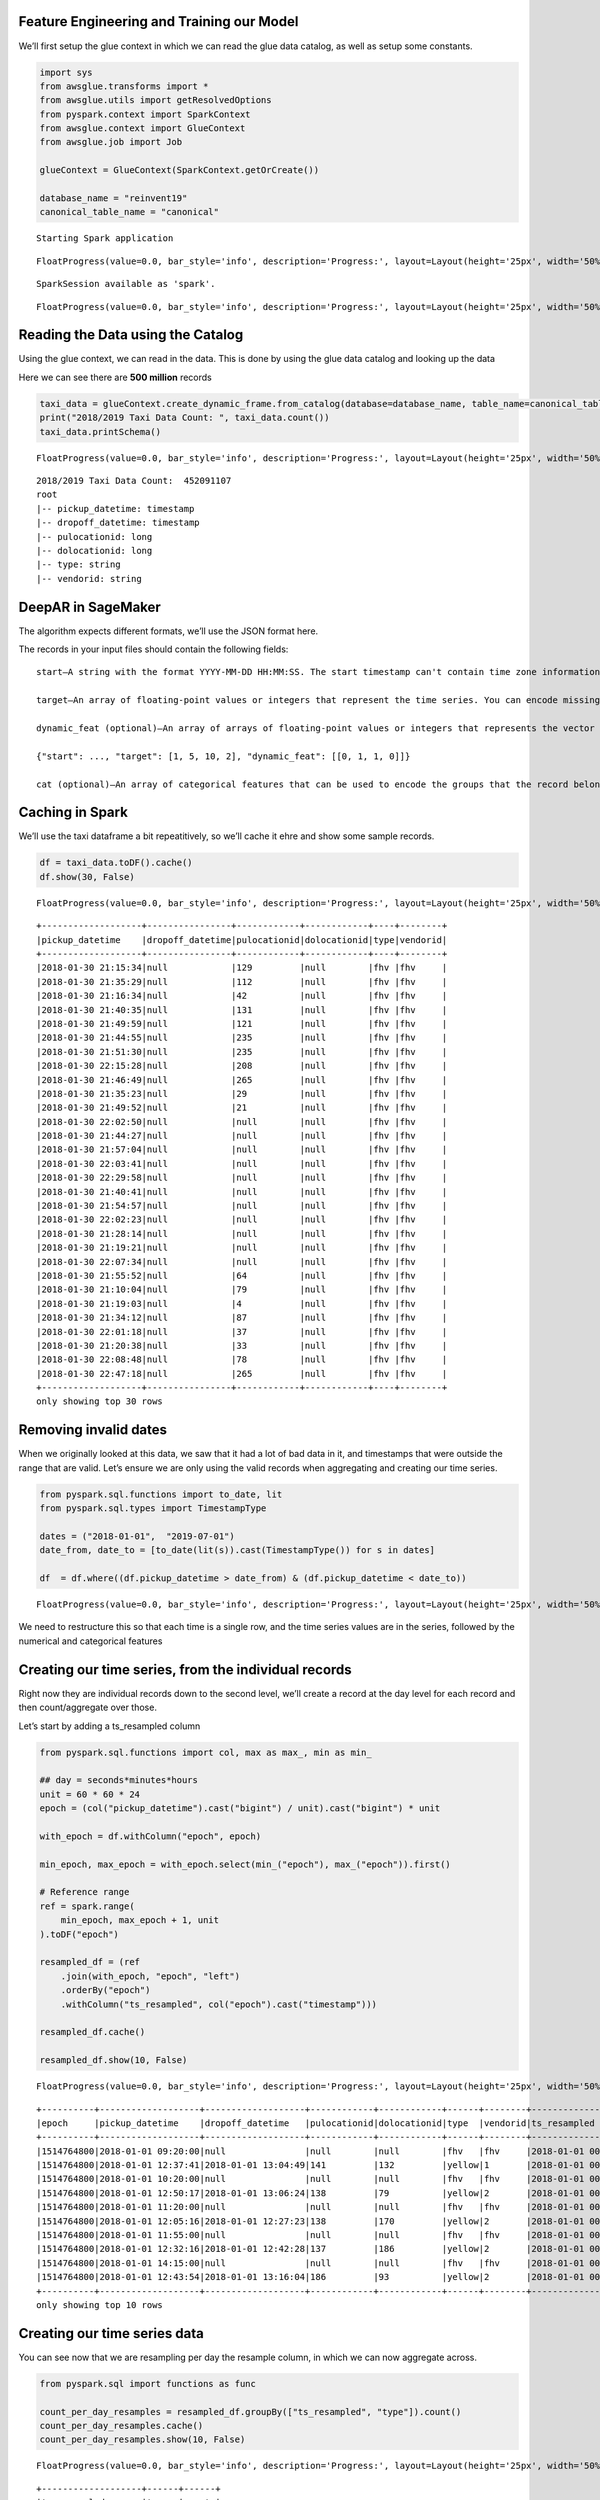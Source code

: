 Feature Engineering and Training our Model
------------------------------------------

We’ll first setup the glue context in which we can read the glue data
catalog, as well as setup some constants.

.. code:: python2

    import sys
    from awsglue.transforms import *
    from awsglue.utils import getResolvedOptions
    from pyspark.context import SparkContext
    from awsglue.context import GlueContext
    from awsglue.job import Job
    
    glueContext = GlueContext(SparkContext.getOrCreate())
    
    database_name = "reinvent19"
    canonical_table_name = "canonical"


.. parsed-literal::

    Starting Spark application



.. raw:: html

    <table>
    <tr><th>ID</th><th>YARN Application ID</th><th>Kind</th><th>State</th><th>Spark UI</th><th>Driver log</th><th>Current session?</th></tr><tr><td>9</td><td>application_1570414361246_0010</td><td>pyspark</td><td>idle</td><td><a target="_blank" href="http://ip-172-32-157-157.ec2.internal:20888/proxy/application_1570414361246_0010/">Link</a></td><td><a target="_blank" href="http://ip-172-32-156-106.ec2.internal:8042/node/containerlogs/container_1570414361246_0010_01_000001/livy">Link</a></td><td>✔</td></tr></table>



.. parsed-literal::

    FloatProgress(value=0.0, bar_style='info', description='Progress:', layout=Layout(height='25px', width='50%'),…


.. parsed-literal::

    SparkSession available as 'spark'.



.. parsed-literal::

    FloatProgress(value=0.0, bar_style='info', description='Progress:', layout=Layout(height='25px', width='50%'),…


Reading the Data using the Catalog
----------------------------------

Using the glue context, we can read in the data. This is done by using
the glue data catalog and looking up the data

Here we can see there are **500 million** records

.. code:: python2

    taxi_data = glueContext.create_dynamic_frame.from_catalog(database=database_name, table_name=canonical_table_name)
    print("2018/2019 Taxi Data Count: ", taxi_data.count())
    taxi_data.printSchema()



.. parsed-literal::

    FloatProgress(value=0.0, bar_style='info', description='Progress:', layout=Layout(height='25px', width='50%'),…


.. parsed-literal::

    2018/2019 Taxi Data Count:  452091107
    root
    |-- pickup_datetime: timestamp
    |-- dropoff_datetime: timestamp
    |-- pulocationid: long
    |-- dolocationid: long
    |-- type: string
    |-- vendorid: string

DeepAR in SageMaker
-------------------

The algorithm expects different formats, we’ll use the JSON format here.

The records in your input files should contain the following fields:

::

   start—A string with the format YYYY-MM-DD HH:MM:SS. The start timestamp can't contain time zone information.

   target—An array of floating-point values or integers that represent the time series. You can encode missing values as null literals, or as "NaN" strings in JSON, or as nan floating-point values in Parquet.

   dynamic_feat (optional)—An array of arrays of floating-point values or integers that represents the vector of custom feature time series (dynamic features). If you set this field, all records must have the same number of inner arrays (the same number of feature time series). In addition, each inner array must have the same length as the associated target value. Missing values are not supported in the features. For example, if target time series represents the demand of different products, an associated dynamic_feat might be a boolean time-series which indicates whether a promotion was applied (1) to the particular product or not (0):

   {"start": ..., "target": [1, 5, 10, 2], "dynamic_feat": [[0, 1, 1, 0]]}

   cat (optional)—An array of categorical features that can be used to encode the groups that the record belongs to. Categorical features must be encoded as a 0-based sequence of positive integers. For example, the categorical domain {R, G, B} can be encoded as {0, 1, 2}. All values from each categorical domain must be represented in the training dataset. That's because the DeepAR algorithm can forecast only for categories that have been observed during training. And, each categorical feature is embedded in a low-dimensional space whose dimensionality is controlled by the embedding_dimension hyperparameter. For more information, see DeepAR Hyperparameters.

Caching in Spark
----------------

We’ll use the taxi dataframe a bit repeatitively, so we’ll cache it ehre
and show some sample records.

.. code:: python2

    df = taxi_data.toDF().cache()
    df.show(30, False)



.. parsed-literal::

    FloatProgress(value=0.0, bar_style='info', description='Progress:', layout=Layout(height='25px', width='50%'),…


.. parsed-literal::

    +-------------------+----------------+------------+------------+----+--------+
    |pickup_datetime    |dropoff_datetime|pulocationid|dolocationid|type|vendorid|
    +-------------------+----------------+------------+------------+----+--------+
    |2018-01-30 21:15:34|null            |129         |null        |fhv |fhv     |
    |2018-01-30 21:35:29|null            |112         |null        |fhv |fhv     |
    |2018-01-30 21:16:34|null            |42          |null        |fhv |fhv     |
    |2018-01-30 21:40:35|null            |131         |null        |fhv |fhv     |
    |2018-01-30 21:49:59|null            |121         |null        |fhv |fhv     |
    |2018-01-30 21:44:55|null            |235         |null        |fhv |fhv     |
    |2018-01-30 21:51:30|null            |235         |null        |fhv |fhv     |
    |2018-01-30 22:15:28|null            |208         |null        |fhv |fhv     |
    |2018-01-30 21:46:49|null            |265         |null        |fhv |fhv     |
    |2018-01-30 21:35:23|null            |29          |null        |fhv |fhv     |
    |2018-01-30 21:49:52|null            |21          |null        |fhv |fhv     |
    |2018-01-30 22:02:50|null            |null        |null        |fhv |fhv     |
    |2018-01-30 21:44:27|null            |null        |null        |fhv |fhv     |
    |2018-01-30 21:57:04|null            |null        |null        |fhv |fhv     |
    |2018-01-30 22:03:41|null            |null        |null        |fhv |fhv     |
    |2018-01-30 22:29:58|null            |null        |null        |fhv |fhv     |
    |2018-01-30 21:40:41|null            |null        |null        |fhv |fhv     |
    |2018-01-30 21:54:57|null            |null        |null        |fhv |fhv     |
    |2018-01-30 22:02:23|null            |null        |null        |fhv |fhv     |
    |2018-01-30 21:28:14|null            |null        |null        |fhv |fhv     |
    |2018-01-30 21:19:21|null            |null        |null        |fhv |fhv     |
    |2018-01-30 22:07:34|null            |null        |null        |fhv |fhv     |
    |2018-01-30 21:55:52|null            |64          |null        |fhv |fhv     |
    |2018-01-30 21:10:04|null            |79          |null        |fhv |fhv     |
    |2018-01-30 21:19:03|null            |4           |null        |fhv |fhv     |
    |2018-01-30 21:34:12|null            |87          |null        |fhv |fhv     |
    |2018-01-30 22:01:18|null            |37          |null        |fhv |fhv     |
    |2018-01-30 21:20:38|null            |33          |null        |fhv |fhv     |
    |2018-01-30 22:08:48|null            |78          |null        |fhv |fhv     |
    |2018-01-30 22:47:18|null            |265         |null        |fhv |fhv     |
    +-------------------+----------------+------------+------------+----+--------+
    only showing top 30 rows

Removing invalid dates
----------------------

When we originally looked at this data, we saw that it had a lot of bad
data in it, and timestamps that were outside the range that are valid.
Let’s ensure we are only using the valid records when aggregating and
creating our time series.

.. code:: python2

    from pyspark.sql.functions import to_date, lit
    from pyspark.sql.types import TimestampType
    
    dates = ("2018-01-01",  "2019-07-01")
    date_from, date_to = [to_date(lit(s)).cast(TimestampType()) for s in dates]
    
    df  = df.where((df.pickup_datetime > date_from) & (df.pickup_datetime < date_to))



.. parsed-literal::

    FloatProgress(value=0.0, bar_style='info', description='Progress:', layout=Layout(height='25px', width='50%'),…


We need to restructure this so that each time is a single row, and the
time series values are in the series, followed by the numerical and
categorical features

Creating our time series, from the individual records
-----------------------------------------------------

Right now they are individual records down to the second level, we’ll
create a record at the day level for each record and then
count/aggregate over those.

Let’s start by adding a ts_resampled column

.. code:: python2

    from pyspark.sql.functions import col, max as max_, min as min_
    
    ## day = seconds*minutes*hours
    unit = 60 * 60 * 24
    epoch = (col("pickup_datetime").cast("bigint") / unit).cast("bigint") * unit
    
    with_epoch = df.withColumn("epoch", epoch)
    
    min_epoch, max_epoch = with_epoch.select(min_("epoch"), max_("epoch")).first()
    
    # Reference range 
    ref = spark.range(
        min_epoch, max_epoch + 1, unit
    ).toDF("epoch")
    
    resampled_df = (ref
        .join(with_epoch, "epoch", "left")
        .orderBy("epoch")
        .withColumn("ts_resampled", col("epoch").cast("timestamp")))
    
    resampled_df.cache()
    
    resampled_df.show(10, False)



.. parsed-literal::

    FloatProgress(value=0.0, bar_style='info', description='Progress:', layout=Layout(height='25px', width='50%'),…


.. parsed-literal::

    +----------+-------------------+-------------------+------------+------------+------+--------+-------------------+
    |epoch     |pickup_datetime    |dropoff_datetime   |pulocationid|dolocationid|type  |vendorid|ts_resampled       |
    +----------+-------------------+-------------------+------------+------------+------+--------+-------------------+
    |1514764800|2018-01-01 09:20:00|null               |null        |null        |fhv   |fhv     |2018-01-01 00:00:00|
    |1514764800|2018-01-01 12:37:41|2018-01-01 13:04:49|141         |132         |yellow|1       |2018-01-01 00:00:00|
    |1514764800|2018-01-01 10:20:00|null               |null        |null        |fhv   |fhv     |2018-01-01 00:00:00|
    |1514764800|2018-01-01 12:50:17|2018-01-01 13:06:24|138         |79          |yellow|2       |2018-01-01 00:00:00|
    |1514764800|2018-01-01 11:20:00|null               |null        |null        |fhv   |fhv     |2018-01-01 00:00:00|
    |1514764800|2018-01-01 12:05:16|2018-01-01 12:27:23|138         |170         |yellow|2       |2018-01-01 00:00:00|
    |1514764800|2018-01-01 11:55:00|null               |null        |null        |fhv   |fhv     |2018-01-01 00:00:00|
    |1514764800|2018-01-01 12:32:16|2018-01-01 12:42:28|137         |186         |yellow|2       |2018-01-01 00:00:00|
    |1514764800|2018-01-01 14:15:00|null               |null        |null        |fhv   |fhv     |2018-01-01 00:00:00|
    |1514764800|2018-01-01 12:43:54|2018-01-01 13:16:04|186         |93          |yellow|2       |2018-01-01 00:00:00|
    +----------+-------------------+-------------------+------------+------------+------+--------+-------------------+
    only showing top 10 rows

Creating our time series data
-----------------------------

You can see now that we are resampling per day the resample column, in
which we can now aggregate across.

.. code:: python2

    from pyspark.sql import functions as func
    
    count_per_day_resamples = resampled_df.groupBy(["ts_resampled", "type"]).count()
    count_per_day_resamples.cache()
    count_per_day_resamples.show(10, False)



.. parsed-literal::

    FloatProgress(value=0.0, bar_style='info', description='Progress:', layout=Layout(height='25px', width='50%'),…


.. parsed-literal::

    +-------------------+------+------+
    |ts_resampled       |type  |count |
    +-------------------+------+------+
    |2018-03-05 00:00:00|yellow|290631|
    |2018-11-11 00:00:00|yellow|257698|
    |2018-11-28 00:00:00|green |22899 |
    |2018-11-20 00:00:00|yellow|278900|
    |2018-12-30 00:00:00|fhv   |688807|
    |2019-02-22 00:00:00|fhv   |65041 |
    |2018-02-21 00:00:00|green |25651 |
    |2018-03-15 00:00:00|yellow|348198|
    |2018-09-03 00:00:00|yellow|189402|
    |2019-03-07 00:00:00|yellow|291098|
    +-------------------+------+------+
    only showing top 10 rows

TODO – Right now the “null” column is showing up instead of the fhvhv.
----------------------------------------------------------------------

.. code:: python2

    #time_series_df = count_per_day_resamples.groupBy(["ts_resampled", "pulocationid", "dolocationid"])\
    time_series_df = count_per_day_resamples.groupBy(["ts_resampled"])\
    .pivot('type').sum("count").drop("null").cache()
    time_series_df.show(10,False)



.. parsed-literal::

    FloatProgress(value=0.0, bar_style='info', description='Progress:', layout=Layout(height='25px', width='50%'),…


.. parsed-literal::

    +-------------------+------+-----+------+
    |ts_resampled       |fhv   |green|yellow|
    +-------------------+------+-----+------+
    |2019-06-18 00:00:00|69383 |15545|242304|
    |2018-12-13 00:00:00|818550|24585|308411|
    |2019-03-21 00:00:00|47855 |20326|274057|
    |2018-09-09 00:00:00|803042|20365|256918|
    |2018-05-15 00:00:00|688946|25458|309023|
    |2018-07-13 00:00:00|749636|24518|277145|
    |2018-08-16 00:00:00|715263|22113|277677|
    |2018-03-21 00:00:00|511349|11981|183629|
    |2018-09-20 00:00:00|719646|23378|298630|
    |2018-01-31 00:00:00|642437|26667|319256|
    |2018-12-24 00:00:00|639463|19314|185895|
    |2019-05-03 00:00:00|71081 |18265|275523|
    |2018-02-13 00:00:00|639229|25869|317963|
    |2018-07-27 00:00:00|809908|24765|281050|
    |2018-03-25 00:00:00|714282|25115|275756|
    |2018-11-21 00:00:00|749954|22711|260399|
    |2018-05-11 00:00:00|743644|29137|324657|
    |2019-05-12 00:00:00|57573 |14959|225371|
    |2019-04-25 00:00:00|64567 |16580|266326|
    |2018-09-25 00:00:00|701224|21278|251618|
    |2019-03-10 00:00:00|35838 |15727|228385|
    |2018-10-19 00:00:00|806788|25717|304569|
    |2018-11-12 00:00:00|652918|18514|260713|
    |2018-06-01 00:00:00|774779|28152|320596|
    |2018-09-02 00:00:00|721487|19579|191190|
    |2019-06-26 00:00:00|67536 |15561|249641|
    |2019-04-30 00:00:00|64186 |15550|253571|
    |2018-04-11 00:00:00|665871|25950|320829|
    |2018-02-27 00:00:00|617158|25348|301654|
    |2019-06-06 00:00:00|68407 |16707|261778|
    +-------------------+------+-----+------+
    only showing top 30 rows

Local Data Manipulation
-----------------------

now that we an aggregated time series that is much smaller – let’s send
this back to the local python environment off the spark cluster on Glue.

.. code:: python2

    %%spark -o time_series_df



.. parsed-literal::

    FloatProgress(value=0.0, bar_style='info', description='Progress:', layout=Layout(height='25px', width='50%'),…



.. parsed-literal::

    FloatProgress(value=0.0, bar_style='info', description='Progress:', layout=Layout(height='25px', width='50%'),…


we are in the local panda/python environment now
------------------------------------------------

.. code:: python2

    %%local
    time_series_df.dtypes




.. parsed-literal::

    ts_resampled    datetime64[ns]
    fhv                      int64
    green                    int64
    yellow                   int64
    dtype: object



.. code:: python2

    %%local
    import pandas as pd
    time_series_df = time_series_df.set_index('ts_resampled', drop=True)
    time_series_df = time_series_df.sort_index()

.. code:: python2

    %%local
    prediction_length = 12
    context_length = 12
    
    n_weeks = 7
    end_training = time_series_df.index[-n_weeks*prediction_length]
    print('end training time', end_training)
    
    time_series = []
    for ts in time_series_df.columns:
        time_series.append(time_series_df[ts])
        
    time_series_training = []
    for ts in time_series_df.columns:
        time_series_training.append(time_series_df.loc[:end_training][ts])


.. parsed-literal::

    end training time 2019-04-08 00:00:00


.. code:: python2

    %%local
    %matplotlib inline
    import matplotlib
    import matplotlib.pyplot as plt
    import numpy as np
    #cols_float = time_series_df.drop(['pulocationid', 'dolocationid'], axis=1).columns
    cols_float = time_series_df.columns
    cmap = matplotlib.cm.get_cmap('Spectral')
    colors = cmap(np.arange(0,len(cols_float))/len(cols_float))
    
    
    plt.figure(figsize=[14,8]);
    for c in range(len(cols_float)):
        plt.plot(time_series_df.loc[:end_training][cols_float[c]], alpha=0.5, color=colors[c], label=cols_float[c]);  
    plt.legend(loc='center left');
    for c in range(len(cols_float)):
        plt.plot(time_series_df.loc[end_training:][cols_float[c]], alpha=0.25, color=colors[c], label=None);
    plt.axvline(x=end_training, color='k', linestyle=':');
    #plt.text(time_series_df.index[int((time_series_df.shape[0]-n_weeks*prediction_length)*0.75)], time_series_df.max().max()/2, 'Train');
    #plt.text(time_series_df.index[time_series_df.shape[0]-int(n_weeks*prediction_length/2)], time_series_df.max().max()/2, 'Test');
    #plt.xlabel('Time');
    #plt.show()



.. image:: output_22_0.png


Odd drop that we saw before
---------------------------

we still need to pull in the FHV HV dataset starting in Feb. This
represents the rideshare apps going to a difference licence type under
the NYC TLC.

.. code:: python2

    fhvhv_data = glueContext.create_dynamic_frame.from_catalog(database=database_name, table_name="fhvhv")
    fhvhv_df = fhvhv_data.toDF().cache()



.. parsed-literal::

    FloatProgress(value=0.0, bar_style='info', description='Progress:', layout=Layout(height='25px', width='50%'),…


.. code:: python2

    from pyspark.sql.functions import to_date, lit
    from pyspark.sql.types import TimestampType
    
    dates = ("2018-01-01",  "2019-07-01")
    date_from, date_to = [to_date(lit(s)).cast(TimestampType()) for s in dates]
    
    fhvhv_df = fhvhv_df.where((fhvhv_df.pickup_datetime > date_from) & (fhvhv_df.pickup_datetime < date_to)).cache()
    from pyspark.sql.functions import to_timestamp
    fhvhv_df = fhvhv_df.withColumn("pickup_datetime", to_timestamp("pickup_datetime", "yyyy-MM-dd HH:mm:ss"))
    fhvhv_df.show(5, False)



.. parsed-literal::

    FloatProgress(value=0.0, bar_style='info', description='Progress:', layout=Layout(height='25px', width='50%'),…


.. parsed-literal::

    +-----------------+--------------------+-------------------+-------------------+------------+------------+-------+
    |hvfhs_license_num|dispatching_base_num|pickup_datetime    |dropoff_datetime   |pulocationid|dolocationid|sr_flag|
    +-----------------+--------------------+-------------------+-------------------+------------+------------+-------+
    |HV0003           |B02867              |2019-02-01 00:05:18|2019-02-01 00:14:57|245         |251         |null   |
    |HV0003           |B02879              |2019-02-01 00:41:29|2019-02-01 00:49:39|216         |197         |null   |
    |HV0005           |B02510              |2019-02-01 00:51:34|2019-02-01 01:28:29|261         |234         |null   |
    |HV0005           |B02510              |2019-02-01 00:03:51|2019-02-01 00:07:16|87          |87          |null   |
    |HV0005           |B02510              |2019-02-01 00:09:44|2019-02-01 00:39:56|87          |198         |null   |
    +-----------------+--------------------+-------------------+-------------------+------------+------------+-------+
    only showing top 5 rows

.. code:: python2

    from pyspark.sql.functions import col, max as max_, min as min_
    
    ## day = seconds*minutes*hours
    unit = 60 * 60 * 24
    
    epoch = (col("pickup_datetime").cast("bigint") / unit).cast("bigint") * unit
    
    with_epoch = fhvhv_df.withColumn("epoch", epoch)
    
    min_epoch, max_epoch = with_epoch.select(min_("epoch"), max_("epoch")).first()
    
    ref = spark.range(
        min_epoch, max_epoch + 1, unit
    ).toDF("epoch")
    
    resampled_fhvhv_df = (ref
        .join(with_epoch, "epoch", "left")
        .orderBy("epoch")
        .withColumn("ts_resampled", col("epoch").cast("timestamp")))
    
    resampled_fhvhv_df = resampled_fhvhv_df.cache()
    
    resampled_fhvhv_df.show(10, False)



.. parsed-literal::

    FloatProgress(value=0.0, bar_style='info', description='Progress:', layout=Layout(height='25px', width='50%'),…


.. parsed-literal::

    +----------+-----------------+--------------------+-------------------+-------------------+------------+------------+-------+-------------------+
    |epoch     |hvfhs_license_num|dispatching_base_num|pickup_datetime    |dropoff_datetime   |pulocationid|dolocationid|sr_flag|ts_resampled       |
    +----------+-----------------+--------------------+-------------------+-------------------+------------+------------+-------+-------------------+
    |1548979200|HV0003           |B02867              |2019-02-01 00:05:18|2019-02-01 00:14:57|245         |251         |null   |2019-02-01 00:00:00|
    |1548979200|HV0003           |B02879              |2019-02-01 00:41:29|2019-02-01 00:49:39|216         |197         |null   |2019-02-01 00:00:00|
    |1548979200|HV0005           |B02510              |2019-02-01 00:51:34|2019-02-01 01:28:29|261         |234         |null   |2019-02-01 00:00:00|
    |1548979200|HV0005           |B02510              |2019-02-01 00:03:51|2019-02-01 00:07:16|87          |87          |null   |2019-02-01 00:00:00|
    |1548979200|HV0005           |B02510              |2019-02-01 00:09:44|2019-02-01 00:39:56|87          |198         |null   |2019-02-01 00:00:00|
    |1548979200|HV0005           |B02510              |2019-02-01 00:59:55|2019-02-01 01:06:28|198         |198         |1      |2019-02-01 00:00:00|
    |1548979200|HV0005           |B02510              |2019-02-01 00:12:06|2019-02-01 00:42:13|161         |148         |null   |2019-02-01 00:00:00|
    |1548979200|HV0005           |B02510              |2019-02-01 00:45:35|2019-02-01 01:14:56|148         |21          |null   |2019-02-01 00:00:00|
    |1548979200|HV0003           |B02867              |2019-02-01 00:10:48|2019-02-01 00:20:23|226         |260         |null   |2019-02-01 00:00:00|
    |1548979200|HV0003           |B02867              |2019-02-01 00:32:32|2019-02-01 00:40:25|7           |223         |null   |2019-02-01 00:00:00|
    +----------+-----------------+--------------------+-------------------+-------------------+------------+------------+-------+-------------------+
    only showing top 10 rows

.. code:: python2

    from pyspark.sql import functions as func
    #count_per_day_resamples = resampled_df.groupBy(["ts_resampled", "type", "pulocationid", "dolocationid"]).count()
    count_per_day_resamples = resampled_fhvhv_df.groupBy(["ts_resampled"]).count()
    count_per_day_resamples.cache()
    count_per_day_resamples.show(10, False)
    fhvhv_timeseries_df = count_per_day_resamples



.. parsed-literal::

    FloatProgress(value=0.0, bar_style='info', description='Progress:', layout=Layout(height='25px', width='50%'),…


.. parsed-literal::

    +-------------------+------+
    |ts_resampled       |count |
    +-------------------+------+
    |2019-06-18 00:00:00|692171|
    |2019-03-21 00:00:00|809819|
    |2019-05-03 00:00:00|815626|
    |2019-05-12 00:00:00|857727|
    |2019-04-25 00:00:00|689853|
    |2019-03-10 00:00:00|812902|
    |2019-04-30 00:00:00|655312|
    |2019-06-26 00:00:00|663954|
    |2019-06-06 00:00:00|682378|
    |2019-02-06 00:00:00|663516|
    +-------------------+------+
    only showing top 10 rows

.. code:: python2

    %%spark -o fhvhv_timeseries_df



.. parsed-literal::

    FloatProgress(value=0.0, bar_style='info', description='Progress:', layout=Layout(height='25px', width='50%'),…



.. parsed-literal::

    FloatProgress(value=0.0, bar_style='info', description='Progress:', layout=Layout(height='25px', width='50%'),…


.. code:: python2

    %%local
    fhvhv_timeseries_df = fhvhv_timeseries_df.rename(columns={"count": "fhvhv"})
    fhvhv_timeseries_df = fhvhv_timeseries_df.set_index('ts_resampled', drop=True)

Visualizing all the time series data
------------------------------------

When we look at the FHVHV dataset starting in Feb 1st, you can see the
time series looks normal and there isn’t a giant drop in the dataset on
that day.

.. code:: python2

    %%local
    plt.figure(figsize=[14,8]);
    plt.plot(time_series_df.join(fhvhv_timeseries_df), marker='8', linestyle='--')




.. parsed-literal::

    [<matplotlib.lines.Line2D at 0x7f997e4e92b0>,
     <matplotlib.lines.Line2D at 0x7f997e4956a0>,
     <matplotlib.lines.Line2D at 0x7f997e495780>,
     <matplotlib.lines.Line2D at 0x7f997e4958d0>]




.. image:: output_31_1.png


but now we need to combine the FHV and FHVHV dataset
----------------------------------------------------

Let’s create a new dataset and call it full_fhv meaning both
for-hire-vehicles and for-hire-vehicles high volume.

.. code:: python2

    %%local
    full_timeseries = time_series_df.join(fhvhv_timeseries_df)
    full_timeseries = full_timeseries.fillna(0)
    full_timeseries['full_fhv'] = full_timeseries['fhv'] + full_timeseries['fhvhv']
    full_timeseries = full_timeseries.drop(['fhv', 'fhvhv'], axis=1)

.. code:: python2

    %%local
    plt.figure(figsize=[14,8]);
    plt.plot(full_timeseries, marker='8', linestyle='--')




.. parsed-literal::

    [<matplotlib.lines.Line2D at 0x7f997e5e9cc0>,
     <matplotlib.lines.Line2D at 0x7f997e522cf8>,
     <matplotlib.lines.Line2D at 0x7f997e522cc0>]




.. image:: output_34_1.png


.. code:: python2

    %%local
    plt.figure(figsize=[14,8]);
    plt.plot(full_timeseries.resample('7D', convention='end').sum(), marker='8', linestyle='--')




.. parsed-literal::

    [<matplotlib.lines.Line2D at 0x7f997e58d240>,
     <matplotlib.lines.Line2D at 0x7f997e5b2ef0>,
     <matplotlib.lines.Line2D at 0x7f997e5c00f0>]




.. image:: output_35_1.png


.. code:: python2

    %%local
    full_timeseries.isna().sum()




.. parsed-literal::

    green       0
    yellow      0
    full_fhv    0
    dtype: int64



.. code:: python2

    %%local
    import json
    import boto3
    
    bucket = 'sagemaker-us-east-1-783526147575'
    key_prefix = '2019workshop/'
    
    s3_client = boto3.client('s3')
    def series_to_obj(ts, cat=None):
        obj = {"start": str(ts.index[0]), "target": list(ts)}
        if cat:
            obj["cat"] = cat
        return obj
    
    def series_to_jsonline(ts, cat=None):
        return json.dumps(series_to_obj(ts, cat))
    
    encoding = "utf-8"
    data = ''
    
    for ts in time_series_training:
        data = data + series_to_jsonline(ts)
        data = data + '\n'
        
    s3_client.put_object(Body=data.encode(encoding), Bucket=bucket, Key=key_prefix + 'data/train/train.json')
        
    
    data = ''
    for ts in time_series:
        data = data + series_to_jsonline(ts)
        data = data + '\n'
    
    s3_client.put_object(Body=data.encode(encoding), Bucket=bucket, Key=key_prefix + 'data/test/test.json')





.. parsed-literal::

    {'ResponseMetadata': {'RequestId': '533CAC49C7F43336',
      'HostId': 'wun5bVNSWv0/sYGWYwaFX6IqKmB0Pco6s4DiChHTLOeGOZykZKp3/cNmzB7uMmdoa/sx3m/ITTo=',
      'HTTPStatusCode': 200,
      'HTTPHeaders': {'x-amz-id-2': 'wun5bVNSWv0/sYGWYwaFX6IqKmB0Pco6s4DiChHTLOeGOZykZKp3/cNmzB7uMmdoa/sx3m/ITTo=',
       'x-amz-request-id': '533CAC49C7F43336',
       'date': 'Sun, 13 Oct 2019 01:06:23 GMT',
       'etag': '"22723dba9b8f7c7e73c73b67e8ed22f6"',
       'content-length': '0',
       'server': 'AmazonS3'},
      'RetryAttempts': 0},
     'ETag': '"22723dba9b8f7c7e73c73b67e8ed22f6"'}



.. code:: python2

    %%local
    import boto3
    import s3fs
    import sagemaker
    from sagemaker import get_execution_role
    sagemaker_session = sagemaker.Session()
    role = get_execution_role()
    
    s3_data_path = "{}/{}data".format(bucket, key_prefix)
    s3_output_path = "{}/{}output".format(bucket, key_prefix)
    print('Data location: %s'%s3_data_path)
    print('Output location: %s'%s3_output_path)


.. parsed-literal::

    Data location: sagemaker-us-east-1-783526147575/2019workshop/data
    Output location: sagemaker-us-east-1-783526147575/2019workshop/output


.. code:: python2

    %%local
    
    region = sagemaker_session.boto_region_name
    image_name = sagemaker.amazon.amazon_estimator.get_image_uri(region, "forecasting-deepar", "latest")
    
    estimator = sagemaker.estimator.Estimator(
        sagemaker_session=sagemaker_session,
        image_name=image_name,
        role=role,
        train_instance_count=1,
        train_instance_type='ml.c4.2xlarge',
        base_job_name='DeepAR-forecast-taxidata',
        output_path="s3://" + s3_output_path
    )

.. code:: python2

    %%local
    hyperparameters = {
        "time_freq": freq,
        "context_length": str(context_length),
        "prediction_length": str(prediction_length),
        "num_cells": "40",
        "num_layers": "3",
        "likelihood": "gaussian",
        "epochs": "100",
        "mini_batch_size": "32",
        "learning_rate": "0.001",
        "dropout_rate": "0.05",
        "early_stopping_patience": "10"
    }
    
    estimator.set_hyperparameters(**hyperparameters)

.. code:: python2

    %%local
    data_channels = {
        "train": "s3://{}/train/".format(s3_data_path),
        "test": "s3://{}/test/".format(s3_data_path)
    }
    
    estimator.fit(inputs=data_channels)


.. parsed-literal::

    2019-10-13 01:06:28 Starting - Starting the training job...
    2019-10-13 01:06:30 Starting - Launching requested ML instances......
    2019-10-13 01:07:33 Starting - Preparing the instances for training...
    2019-10-13 01:08:11 Downloading - Downloading input data...
    2019-10-13 01:08:52 Training - Training image download completed. Training in progress..[31mArguments: train[0m
    [31m[10/13/2019 01:08:54 INFO 140349257213760] Reading default configuration from /opt/amazon/lib/python2.7/site-packages/algorithm/resources/default-input.json: {u'num_dynamic_feat': u'auto', u'dropout_rate': u'0.10', u'mini_batch_size': u'128', u'test_quantiles': u'[0.1, 0.2, 0.3, 0.4, 0.5, 0.6, 0.7, 0.8, 0.9]', u'_tuning_objective_metric': u'', u'_num_gpus': u'auto', u'num_eval_samples': u'100', u'learning_rate': u'0.001', u'num_cells': u'40', u'num_layers': u'2', u'embedding_dimension': u'10', u'_kvstore': u'auto', u'_num_kv_servers': u'auto', u'cardinality': u'auto', u'likelihood': u'student-t', u'early_stopping_patience': u''}[0m
    [31m[10/13/2019 01:08:54 INFO 140349257213760] Reading provided configuration from /opt/ml/input/config/hyperparameters.json: {u'dropout_rate': u'0.05', u'learning_rate': u'0.001', u'num_cells': u'40', u'prediction_length': u'12', u'epochs': u'100', u'time_freq': u'7D', u'context_length': u'12', u'num_layers': u'3', u'mini_batch_size': u'32', u'likelihood': u'gaussian', u'early_stopping_patience': u'10'}[0m
    [31m[10/13/2019 01:08:54 INFO 140349257213760] Final configuration: {u'dropout_rate': u'0.05', u'test_quantiles': u'[0.1, 0.2, 0.3, 0.4, 0.5, 0.6, 0.7, 0.8, 0.9]', u'_tuning_objective_metric': u'', u'num_eval_samples': u'100', u'learning_rate': u'0.001', u'num_layers': u'3', u'epochs': u'100', u'embedding_dimension': u'10', u'num_cells': u'40', u'_num_kv_servers': u'auto', u'mini_batch_size': u'32', u'likelihood': u'gaussian', u'num_dynamic_feat': u'auto', u'cardinality': u'auto', u'_num_gpus': u'auto', u'prediction_length': u'12', u'time_freq': u'7D', u'context_length': u'12', u'_kvstore': u'auto', u'early_stopping_patience': u'10'}[0m
    [31mProcess 1 is a worker.[0m
    [31m[10/13/2019 01:08:54 INFO 140349257213760] Detected entry point for worker worker[0m
    [31m[10/13/2019 01:08:54 INFO 140349257213760] Using early stopping with patience 10[0m
    [31m[10/13/2019 01:08:54 INFO 140349257213760] [cardinality=auto] `cat` field was NOT found in the file `/opt/ml/input/data/train/train.json` and will NOT be used for training.[0m
    [31m[10/13/2019 01:08:54 INFO 140349257213760] [num_dynamic_feat=auto] `dynamic_feat` field was NOT found in the file `/opt/ml/input/data/train/train.json` and will NOT be used for training.[0m
    [31m[10/13/2019 01:08:54 INFO 140349257213760] Training set statistics:[0m
    [31m[10/13/2019 01:08:54 INFO 140349257213760] Integer time series[0m
    [31m[10/13/2019 01:08:54 INFO 140349257213760] number of time series: 3[0m
    [31m[10/13/2019 01:08:54 INFO 140349257213760] number of observations: 1389[0m
    [31m[10/13/2019 01:08:54 INFO 140349257213760] mean target length: 463[0m
    [31m[10/13/2019 01:08:54 INFO 140349257213760] min/mean/max target: 6519.0/306392.25198/1037761.0[0m
    [31m[10/13/2019 01:08:54 INFO 140349257213760] mean abs(target): 306392.25198[0m
    [31m[10/13/2019 01:08:54 INFO 140349257213760] contains missing values: no[0m
    [31m[10/13/2019 01:08:54 INFO 140349257213760] Small number of time series. Doing 10 number of passes over dataset per epoch.[0m
    [31m[10/13/2019 01:08:54 INFO 140349257213760] Test set statistics:[0m
    [31m[10/13/2019 01:08:54 INFO 140349257213760] Integer time series[0m
    [31m[10/13/2019 01:08:54 INFO 140349257213760] number of time series: 3[0m
    [31m[10/13/2019 01:08:54 INFO 140349257213760] number of observations: 1638[0m
    [31m[10/13/2019 01:08:54 INFO 140349257213760] mean target length: 546[0m
    [31m[10/13/2019 01:08:54 INFO 140349257213760] min/mean/max target: 6519.0/276000.449939/1037761.0[0m
    [31m[10/13/2019 01:08:54 INFO 140349257213760] mean abs(target): 276000.449939[0m
    [31m[10/13/2019 01:08:54 INFO 140349257213760] contains missing values: no[0m
    [31m[10/13/2019 01:08:54 INFO 140349257213760] nvidia-smi took: 0.0251710414886 secs to identify 0 gpus[0m
    [31m[10/13/2019 01:08:54 INFO 140349257213760] Number of GPUs being used: 0[0m
    [31m[10/13/2019 01:08:54 INFO 140349257213760] Create Store: local[0m
    [31m#metrics {"Metrics": {"get_graph.time": {"count": 1, "max": 58.8841438293457, "sum": 58.8841438293457, "min": 58.8841438293457}}, "EndTime": 1570928934.819781, "Dimensions": {"Host": "algo-1", "Operation": "training", "Algorithm": "AWS/DeepAR"}, "StartTime": 1570928934.75987}
    [0m
    [31m[10/13/2019 01:08:54 INFO 140349257213760] Number of GPUs being used: 0[0m
    [31m#metrics {"Metrics": {"initialize.time": {"count": 1, "max": 152.7881622314453, "sum": 152.7881622314453, "min": 152.7881622314453}}, "EndTime": 1570928934.912806, "Dimensions": {"Host": "algo-1", "Operation": "training", "Algorithm": "AWS/DeepAR"}, "StartTime": 1570928934.819842}
    [0m
    [31m[10/13/2019 01:08:55 INFO 140349257213760] Epoch[0] Batch[0] avg_epoch_loss=14.230526[0m
    [31m[10/13/2019 01:08:55 INFO 140349257213760] #quality_metric: host=algo-1, epoch=0, batch=0 train loss <loss>=14.2305259705[0m
    [31m[10/13/2019 01:08:55 INFO 140349257213760] Epoch[0] Batch[5] avg_epoch_loss=13.396269[0m
    [31m[10/13/2019 01:08:55 INFO 140349257213760] #quality_metric: host=algo-1, epoch=0, batch=5 train loss <loss>=13.3962691625[0m
    [31m[10/13/2019 01:08:55 INFO 140349257213760] Epoch[0] Batch [5]#011Speed: 1413.39 samples/sec#011loss=13.396269[0m
    [31m[10/13/2019 01:08:55 INFO 140349257213760] processed a total of 310 examples[0m
    [31m#metrics {"Metrics": {"epochs": {"count": 1, "max": 100, "sum": 100.0, "min": 100}, "update.time": {"count": 1, "max": 342.03290939331055, "sum": 342.03290939331055, "min": 342.03290939331055}}, "EndTime": 1570928935.254969, "Dimensions": {"Host": "algo-1", "Operation": "training", "Algorithm": "AWS/DeepAR"}, "StartTime": 1570928934.912864}
    [0m
    [31m[10/13/2019 01:08:55 INFO 140349257213760] #throughput_metric: host=algo-1, train throughput=905.99818833 records/second[0m
    [31m[10/13/2019 01:08:55 INFO 140349257213760] #progress_metric: host=algo-1, completed 1 % of epochs[0m
    [31m[10/13/2019 01:08:55 INFO 140349257213760] #quality_metric: host=algo-1, epoch=0, train loss <loss>=13.2752533913[0m
    [31m[10/13/2019 01:08:55 INFO 140349257213760] best epoch loss so far[0m
    [31m[10/13/2019 01:08:55 INFO 140349257213760] Saved checkpoint to "/opt/ml/model/state_b08c6e3f-2f5b-4fa5-8434-e0257fff408f-0000.params"[0m
    [31m#metrics {"Metrics": {"state.serialize.time": {"count": 1, "max": 19.212007522583008, "sum": 19.212007522583008, "min": 19.212007522583008}}, "EndTime": 1570928935.274837, "Dimensions": {"Host": "algo-1", "Operation": "training", "Algorithm": "AWS/DeepAR"}, "StartTime": 1570928935.255063}
    [0m
    [31m[10/13/2019 01:08:55 INFO 140349257213760] Epoch[1] Batch[0] avg_epoch_loss=13.038147[0m
    [31m[10/13/2019 01:08:55 INFO 140349257213760] #quality_metric: host=algo-1, epoch=1, batch=0 train loss <loss>=13.0381469727[0m
    [31m[10/13/2019 01:08:55 INFO 140349257213760] Epoch[1] Batch[5] avg_epoch_loss=12.510783[0m
    [31m[10/13/2019 01:08:55 INFO 140349257213760] #quality_metric: host=algo-1, epoch=1, batch=5 train loss <loss>=12.5107830365[0m
    [31m[10/13/2019 01:08:55 INFO 140349257213760] Epoch[1] Batch [5]#011Speed: 1097.67 samples/sec#011loss=12.510783[0m
    [31m[10/13/2019 01:08:55 INFO 140349257213760] processed a total of 293 examples[0m
    [31m#metrics {"Metrics": {"update.time": {"count": 1, "max": 336.61389350891113, "sum": 336.61389350891113, "min": 336.61389350891113}}, "EndTime": 1570928935.611579, "Dimensions": {"Host": "algo-1", "Operation": "training", "Algorithm": "AWS/DeepAR"}, "StartTime": 1570928935.274905}
    [0m
    [31m[10/13/2019 01:08:55 INFO 140349257213760] #throughput_metric: host=algo-1, train throughput=870.125939562 records/second[0m
    [31m[10/13/2019 01:08:55 INFO 140349257213760] #progress_metric: host=algo-1, completed 2 % of epochs[0m
    [31m[10/13/2019 01:08:55 INFO 140349257213760] #quality_metric: host=algo-1, epoch=1, train loss <loss>=12.5087955475[0m
    [31m[10/13/2019 01:08:55 INFO 140349257213760] best epoch loss so far[0m
    [31m[10/13/2019 01:08:55 INFO 140349257213760] Saved checkpoint to "/opt/ml/model/state_7bc3e2f7-8347-4aa2-987e-be042401c820-0000.params"[0m
    [31m#metrics {"Metrics": {"state.serialize.time": {"count": 1, "max": 13.906002044677734, "sum": 13.906002044677734, "min": 13.906002044677734}}, "EndTime": 1570928935.626095, "Dimensions": {"Host": "algo-1", "Operation": "training", "Algorithm": "AWS/DeepAR"}, "StartTime": 1570928935.61166}
    [0m
    [31m[10/13/2019 01:08:55 INFO 140349257213760] Epoch[2] Batch[0] avg_epoch_loss=12.315042[0m
    [31m[10/13/2019 01:08:55 INFO 140349257213760] #quality_metric: host=algo-1, epoch=2, batch=0 train loss <loss>=12.3150424957[0m
    [31m[10/13/2019 01:08:55 INFO 140349257213760] Epoch[2] Batch[5] avg_epoch_loss=11.729630[0m
    [31m[10/13/2019 01:08:55 INFO 140349257213760] #quality_metric: host=algo-1, epoch=2, batch=5 train loss <loss>=11.7296298345[0m
    [31m[10/13/2019 01:08:55 INFO 140349257213760] Epoch[2] Batch [5]#011Speed: 1105.02 samples/sec#011loss=11.729630[0m
    [31m[10/13/2019 01:08:55 INFO 140349257213760] processed a total of 280 examples[0m
    [31m#metrics {"Metrics": {"update.time": {"count": 1, "max": 308.77208709716797, "sum": 308.77208709716797, "min": 308.77208709716797}}, "EndTime": 1570928935.934985, "Dimensions": {"Host": "algo-1", "Operation": "training", "Algorithm": "AWS/DeepAR"}, "StartTime": 1570928935.626158}
    [0m
    [31m[10/13/2019 01:08:55 INFO 140349257213760] #throughput_metric: host=algo-1, train throughput=906.57131653 records/second[0m
    [31m[10/13/2019 01:08:55 INFO 140349257213760] #progress_metric: host=algo-1, completed 3 % of epochs[0m
    [31m[10/13/2019 01:08:55 INFO 140349257213760] #quality_metric: host=algo-1, epoch=2, train loss <loss>=11.6596869363[0m
    [31m[10/13/2019 01:08:55 INFO 140349257213760] best epoch loss so far[0m
    [31m[10/13/2019 01:08:55 INFO 140349257213760] Saved checkpoint to "/opt/ml/model/state_c97b1657-ccc3-4bf5-9af9-679c4a3fab2e-0000.params"[0m
    [31m#metrics {"Metrics": {"state.serialize.time": {"count": 1, "max": 15.043973922729492, "sum": 15.043973922729492, "min": 15.043973922729492}}, "EndTime": 1570928935.950532, "Dimensions": {"Host": "algo-1", "Operation": "training", "Algorithm": "AWS/DeepAR"}, "StartTime": 1570928935.935037}
    [0m
    [31m[10/13/2019 01:08:56 INFO 140349257213760] Epoch[3] Batch[0] avg_epoch_loss=12.098345[0m
    [31m[10/13/2019 01:08:56 INFO 140349257213760] #quality_metric: host=algo-1, epoch=3, batch=0 train loss <loss>=12.0983448029[0m
    [31m[10/13/2019 01:08:56 INFO 140349257213760] Epoch[3] Batch[5] avg_epoch_loss=11.794618[0m
    [31m[10/13/2019 01:08:56 INFO 140349257213760] #quality_metric: host=algo-1, epoch=3, batch=5 train loss <loss>=11.7946181297[0m
    [31m[10/13/2019 01:08:56 INFO 140349257213760] Epoch[3] Batch [5]#011Speed: 1144.26 samples/sec#011loss=11.794618[0m
    [31m[10/13/2019 01:08:56 INFO 140349257213760] Epoch[3] Batch[10] avg_epoch_loss=11.770495[0m
    [31m[10/13/2019 01:08:56 INFO 140349257213760] #quality_metric: host=algo-1, epoch=3, batch=10 train loss <loss>=11.7415468216[0m
    [31m[10/13/2019 01:08:56 INFO 140349257213760] Epoch[3] Batch [10]#011Speed: 1185.11 samples/sec#011loss=11.741547[0m
    [31m[10/13/2019 01:08:56 INFO 140349257213760] processed a total of 327 examples[0m
    [31m#metrics {"Metrics": {"update.time": {"count": 1, "max": 342.91791915893555, "sum": 342.91791915893555, "min": 342.91791915893555}}, "EndTime": 1570928936.293574, "Dimensions": {"Host": "algo-1", "Operation": "training", "Algorithm": "AWS/DeepAR"}, "StartTime": 1570928935.950597}
    [0m
    [31m[10/13/2019 01:08:56 INFO 140349257213760] #throughput_metric: host=algo-1, train throughput=953.28337426 records/second[0m
    [31m[10/13/2019 01:08:56 INFO 140349257213760] #progress_metric: host=algo-1, completed 4 % of epochs[0m
    [31m[10/13/2019 01:08:56 INFO 140349257213760] #quality_metric: host=algo-1, epoch=3, train loss <loss>=11.7704948079[0m
    [31m[10/13/2019 01:08:56 INFO 140349257213760] loss did not improve[0m
    [31m[10/13/2019 01:08:56 INFO 140349257213760] Epoch[4] Batch[0] avg_epoch_loss=11.516387[0m
    [31m[10/13/2019 01:08:56 INFO 140349257213760] #quality_metric: host=algo-1, epoch=4, batch=0 train loss <loss>=11.5163869858[0m
    [31m[10/13/2019 01:08:56 INFO 140349257213760] Epoch[4] Batch[5] avg_epoch_loss=11.536468[0m
    [31m[10/13/2019 01:08:56 INFO 140349257213760] #quality_metric: host=algo-1, epoch=4, batch=5 train loss <loss>=11.536468188[0m
    [31m[10/13/2019 01:08:56 INFO 140349257213760] Epoch[4] Batch [5]#011Speed: 1398.58 samples/sec#011loss=11.536468[0m
    [31m[10/13/2019 01:08:56 INFO 140349257213760] Epoch[4] Batch[10] avg_epoch_loss=11.275103[0m
    [31m[10/13/2019 01:08:56 INFO 140349257213760] #quality_metric: host=algo-1, epoch=4, batch=10 train loss <loss>=10.9614639282[0m
    [31m[10/13/2019 01:08:56 INFO 140349257213760] Epoch[4] Batch [10]#011Speed: 1335.70 samples/sec#011loss=10.961464[0m
    [31m[10/13/2019 01:08:56 INFO 140349257213760] processed a total of 330 examples[0m
    [31m#metrics {"Metrics": {"update.time": {"count": 1, "max": 308.86197090148926, "sum": 308.86197090148926, "min": 308.86197090148926}}, "EndTime": 1570928936.602987, "Dimensions": {"Host": "algo-1", "Operation": "training", "Algorithm": "AWS/DeepAR"}, "StartTime": 1570928936.293644}
    [0m
    [31m[10/13/2019 01:08:56 INFO 140349257213760] #throughput_metric: host=algo-1, train throughput=1068.05423454 records/second[0m
    [31m[10/13/2019 01:08:56 INFO 140349257213760] #progress_metric: host=algo-1, completed 5 % of epochs[0m
    [31m[10/13/2019 01:08:56 INFO 140349257213760] #quality_metric: host=algo-1, epoch=4, train loss <loss>=11.2751026154[0m
    [31m[10/13/2019 01:08:56 INFO 140349257213760] best epoch loss so far[0m
    [31m[10/13/2019 01:08:56 INFO 140349257213760] Saved checkpoint to "/opt/ml/model/state_3421ade7-f0df-40a7-8582-3dec84128238-0000.params"[0m
    [31m#metrics {"Metrics": {"state.serialize.time": {"count": 1, "max": 17.745018005371094, "sum": 17.745018005371094, "min": 17.745018005371094}}, "EndTime": 1570928936.621291, "Dimensions": {"Host": "algo-1", "Operation": "training", "Algorithm": "AWS/DeepAR"}, "StartTime": 1570928936.603063}
    [0m
    [31m[10/13/2019 01:08:56 INFO 140349257213760] Epoch[5] Batch[0] avg_epoch_loss=11.548022[0m
    [31m[10/13/2019 01:08:56 INFO 140349257213760] #quality_metric: host=algo-1, epoch=5, batch=0 train loss <loss>=11.5480222702[0m
    [31m[10/13/2019 01:08:56 INFO 140349257213760] Epoch[5] Batch[5] avg_epoch_loss=11.503839[0m
    [31m[10/13/2019 01:08:56 INFO 140349257213760] #quality_metric: host=algo-1, epoch=5, batch=5 train loss <loss>=11.5038394928[0m
    [31m[10/13/2019 01:08:56 INFO 140349257213760] Epoch[5] Batch [5]#011Speed: 1481.00 samples/sec#011loss=11.503839[0m
    [31m[10/13/2019 01:08:56 INFO 140349257213760] processed a total of 308 examples[0m
    [31m#metrics {"Metrics": {"update.time": {"count": 1, "max": 279.6900272369385, "sum": 279.6900272369385, "min": 279.6900272369385}}, "EndTime": 1570928936.901091, "Dimensions": {"Host": "algo-1", "Operation": "training", "Algorithm": "AWS/DeepAR"}, "StartTime": 1570928936.621349}
    [0m
    [31m[10/13/2019 01:08:56 INFO 140349257213760] #throughput_metric: host=algo-1, train throughput=1100.79027099 records/second[0m
    [31m[10/13/2019 01:08:56 INFO 140349257213760] #progress_metric: host=algo-1, completed 6 % of epochs[0m
    [31m[10/13/2019 01:08:56 INFO 140349257213760] #quality_metric: host=algo-1, epoch=5, train loss <loss>=11.3321397781[0m
    [31m[10/13/2019 01:08:56 INFO 140349257213760] loss did not improve[0m
    [31m[10/13/2019 01:08:56 INFO 140349257213760] Epoch[6] Batch[0] avg_epoch_loss=12.038177[0m
    [31m[10/13/2019 01:08:56 INFO 140349257213760] #quality_metric: host=algo-1, epoch=6, batch=0 train loss <loss>=12.0381765366[0m
    [31m[10/13/2019 01:08:57 INFO 140349257213760] Epoch[6] Batch[5] avg_epoch_loss=11.437995[0m
    [31m[10/13/2019 01:08:57 INFO 140349257213760] #quality_metric: host=algo-1, epoch=6, batch=5 train loss <loss>=11.4379946391[0m
    [31m[10/13/2019 01:08:57 INFO 140349257213760] Epoch[6] Batch [5]#011Speed: 1480.63 samples/sec#011loss=11.437995[0m
    [31m[10/13/2019 01:08:57 INFO 140349257213760] Epoch[6] Batch[10] avg_epoch_loss=11.475015[0m
    [31m[10/13/2019 01:08:57 INFO 140349257213760] #quality_metric: host=algo-1, epoch=6, batch=10 train loss <loss>=11.5194402695[0m
    [31m[10/13/2019 01:08:57 INFO 140349257213760] Epoch[6] Batch [10]#011Speed: 1341.27 samples/sec#011loss=11.519440[0m
    [31m[10/13/2019 01:08:57 INFO 140349257213760] processed a total of 334 examples[0m
    [31m#metrics {"Metrics": {"update.time": {"count": 1, "max": 315.6430721282959, "sum": 315.6430721282959, "min": 315.6430721282959}}, "EndTime": 1570928937.217269, "Dimensions": {"Host": "algo-1", "Operation": "training", "Algorithm": "AWS/DeepAR"}, "StartTime": 1570928936.901166}
    [0m
    [31m[10/13/2019 01:08:57 INFO 140349257213760] #throughput_metric: host=algo-1, train throughput=1057.81206115 records/second[0m
    [31m[10/13/2019 01:08:57 INFO 140349257213760] #progress_metric: host=algo-1, completed 7 % of epochs[0m
    [31m[10/13/2019 01:08:57 INFO 140349257213760] #quality_metric: host=algo-1, epoch=6, train loss <loss>=11.4750153802[0m
    [31m[10/13/2019 01:08:57 INFO 140349257213760] loss did not improve[0m
    [31m[10/13/2019 01:08:57 INFO 140349257213760] Epoch[7] Batch[0] avg_epoch_loss=11.779601[0m
    [31m[10/13/2019 01:08:57 INFO 140349257213760] #quality_metric: host=algo-1, epoch=7, batch=0 train loss <loss>=11.7796010971[0m
    [31m[10/13/2019 01:08:57 INFO 140349257213760] Epoch[7] Batch[5] avg_epoch_loss=11.353891[0m
    [31m[10/13/2019 01:08:57 INFO 140349257213760] #quality_metric: host=algo-1, epoch=7, batch=5 train loss <loss>=11.353890578[0m
    [31m[10/13/2019 01:08:57 INFO 140349257213760] Epoch[7] Batch [5]#011Speed: 1371.76 samples/sec#011loss=11.353891[0m
    [31m[10/13/2019 01:08:57 INFO 140349257213760] processed a total of 312 examples[0m
    [31m#metrics {"Metrics": {"update.time": {"count": 1, "max": 293.6739921569824, "sum": 293.6739921569824, "min": 293.6739921569824}}, "EndTime": 1570928937.511439, "Dimensions": {"Host": "algo-1", "Operation": "training", "Algorithm": "AWS/DeepAR"}, "StartTime": 1570928937.217338}
    [0m
    [31m[10/13/2019 01:08:57 INFO 140349257213760] #throughput_metric: host=algo-1, train throughput=1061.84911392 records/second[0m
    [31m[10/13/2019 01:08:57 INFO 140349257213760] #progress_metric: host=algo-1, completed 8 % of epochs[0m
    [31m[10/13/2019 01:08:57 INFO 140349257213760] #quality_metric: host=algo-1, epoch=7, train loss <loss>=11.2728459358[0m
    [31m[10/13/2019 01:08:57 INFO 140349257213760] best epoch loss so far[0m
    [31m[10/13/2019 01:08:57 INFO 140349257213760] Saved checkpoint to "/opt/ml/model/state_3b3f092f-2a2b-4416-9bba-f8e3de211597-0000.params"[0m
    [31m#metrics {"Metrics": {"state.serialize.time": {"count": 1, "max": 18.151044845581055, "sum": 18.151044845581055, "min": 18.151044845581055}}, "EndTime": 1570928937.530351, "Dimensions": {"Host": "algo-1", "Operation": "training", "Algorithm": "AWS/DeepAR"}, "StartTime": 1570928937.511552}
    [0m
    [31m[10/13/2019 01:08:57 INFO 140349257213760] Epoch[8] Batch[0] avg_epoch_loss=11.804518[0m
    [31m[10/13/2019 01:08:57 INFO 140349257213760] #quality_metric: host=algo-1, epoch=8, batch=0 train loss <loss>=11.804517746[0m
    [31m[10/13/2019 01:08:57 INFO 140349257213760] Epoch[8] Batch[5] avg_epoch_loss=11.390380[0m
    [31m[10/13/2019 01:08:57 INFO 140349257213760] #quality_metric: host=algo-1, epoch=8, batch=5 train loss <loss>=11.3903800646[0m
    [31m[10/13/2019 01:08:57 INFO 140349257213760] Epoch[8] Batch [5]#011Speed: 1471.68 samples/sec#011loss=11.390380[0m
    [31m[10/13/2019 01:08:57 INFO 140349257213760] processed a total of 305 examples[0m
    [31m#metrics {"Metrics": {"update.time": {"count": 1, "max": 302.9201030731201, "sum": 302.9201030731201, "min": 302.9201030731201}}, "EndTime": 1570928937.833402, "Dimensions": {"Host": "algo-1", "Operation": "training", "Algorithm": "AWS/DeepAR"}, "StartTime": 1570928937.530422}
    [0m
    [31m[10/13/2019 01:08:57 INFO 140349257213760] #throughput_metric: host=algo-1, train throughput=1006.48749781 records/second[0m
    [31m[10/13/2019 01:08:57 INFO 140349257213760] #progress_metric: host=algo-1, completed 9 % of epochs[0m
    [31m[10/13/2019 01:08:57 INFO 140349257213760] #quality_metric: host=algo-1, epoch=8, train loss <loss>=11.3775391579[0m
    [31m[10/13/2019 01:08:57 INFO 140349257213760] loss did not improve[0m
    [31m[10/13/2019 01:08:57 INFO 140349257213760] Epoch[9] Batch[0] avg_epoch_loss=12.535266[0m
    [31m[10/13/2019 01:08:57 INFO 140349257213760] #quality_metric: host=algo-1, epoch=9, batch=0 train loss <loss>=12.5352659225[0m
    [31m[10/13/2019 01:08:58 INFO 140349257213760] Epoch[9] Batch[5] avg_epoch_loss=11.678731[0m
    [31m[10/13/2019 01:08:58 INFO 140349257213760] #quality_metric: host=algo-1, epoch=9, batch=5 train loss <loss>=11.6787311236[0m
    [31m[10/13/2019 01:08:58 INFO 140349257213760] Epoch[9] Batch [5]#011Speed: 1024.09 samples/sec#011loss=11.678731[0m
    [31m[10/13/2019 01:08:58 INFO 140349257213760] Epoch[9] Batch[10] avg_epoch_loss=11.565949[0m
    [31m[10/13/2019 01:08:58 INFO 140349257213760] #quality_metric: host=algo-1, epoch=9, batch=10 train loss <loss>=11.4306106567[0m
    [31m[10/13/2019 01:08:58 INFO 140349257213760] Epoch[9] Batch [10]#011Speed: 1123.30 samples/sec#011loss=11.430611[0m
    [31m[10/13/2019 01:08:58 INFO 140349257213760] processed a total of 325 examples[0m
    [31m#metrics {"Metrics": {"update.time": {"count": 1, "max": 393.60809326171875, "sum": 393.60809326171875, "min": 393.60809326171875}}, "EndTime": 1570928938.227533, "Dimensions": {"Host": "algo-1", "Operation": "training", "Algorithm": "AWS/DeepAR"}, "StartTime": 1570928937.833481}
    [0m
    [31m[10/13/2019 01:08:58 INFO 140349257213760] #throughput_metric: host=algo-1, train throughput=825.461402538 records/second[0m
    [31m[10/13/2019 01:08:58 INFO 140349257213760] #progress_metric: host=algo-1, completed 10 % of epochs[0m
    [31m[10/13/2019 01:08:58 INFO 140349257213760] #quality_metric: host=algo-1, epoch=9, train loss <loss>=11.5659490932[0m
    [31m[10/13/2019 01:08:58 INFO 140349257213760] loss did not improve[0m
    [31m[10/13/2019 01:08:58 INFO 140349257213760] Epoch[10] Batch[0] avg_epoch_loss=11.148903[0m
    [31m[10/13/2019 01:08:58 INFO 140349257213760] #quality_metric: host=algo-1, epoch=10, batch=0 train loss <loss>=11.1489028931[0m
    [31m[10/13/2019 01:08:58 INFO 140349257213760] Epoch[10] Batch[5] avg_epoch_loss=11.179388[0m
    [31m[10/13/2019 01:08:58 INFO 140349257213760] #quality_metric: host=algo-1, epoch=10, batch=5 train loss <loss>=11.1793880463[0m
    [31m[10/13/2019 01:08:58 INFO 140349257213760] Epoch[10] Batch [5]#011Speed: 995.45 samples/sec#011loss=11.179388[0m
    [31m[10/13/2019 01:08:58 INFO 140349257213760] processed a total of 307 examples[0m
    [31m#metrics {"Metrics": {"update.time": {"count": 1, "max": 379.44698333740234, "sum": 379.44698333740234, "min": 379.44698333740234}}, "EndTime": 1570928938.60746, "Dimensions": {"Host": "algo-1", "Operation": "training", "Algorithm": "AWS/DeepAR"}, "StartTime": 1570928938.22761}
    [0m
    [31m[10/13/2019 01:08:58 INFO 140349257213760] #throughput_metric: host=algo-1, train throughput=808.839928818 records/second[0m
    [31m[10/13/2019 01:08:58 INFO 140349257213760] #progress_metric: host=algo-1, completed 11 % of epochs[0m
    [31m[10/13/2019 01:08:58 INFO 140349257213760] #quality_metric: host=algo-1, epoch=10, train loss <loss>=11.3231087685[0m
    [31m[10/13/2019 01:08:58 INFO 140349257213760] loss did not improve[0m
    [31m[10/13/2019 01:08:58 INFO 140349257213760] Epoch[11] Batch[0] avg_epoch_loss=11.403782[0m
    [31m[10/13/2019 01:08:58 INFO 140349257213760] #quality_metric: host=algo-1, epoch=11, batch=0 train loss <loss>=11.4037818909[0m
    [31m[10/13/2019 01:08:58 INFO 140349257213760] Epoch[11] Batch[5] avg_epoch_loss=11.475471[0m
    [31m[10/13/2019 01:08:58 INFO 140349257213760] #quality_metric: host=algo-1, epoch=11, batch=5 train loss <loss>=11.4754710197[0m
    [31m[10/13/2019 01:08:58 INFO 140349257213760] Epoch[11] Batch [5]#011Speed: 1449.65 samples/sec#011loss=11.475471[0m
    [31m[10/13/2019 01:08:58 INFO 140349257213760] processed a total of 320 examples[0m
    [31m#metrics {"Metrics": {"update.time": {"count": 1, "max": 280.7450294494629, "sum": 280.7450294494629, "min": 280.7450294494629}}, "EndTime": 1570928938.888701, "Dimensions": {"Host": "algo-1", "Operation": "training", "Algorithm": "AWS/DeepAR"}, "StartTime": 1570928938.607532}
    [0m
    [31m[10/13/2019 01:08:58 INFO 140349257213760] #throughput_metric: host=algo-1, train throughput=1139.37821257 records/second[0m
    [31m[10/13/2019 01:08:58 INFO 140349257213760] #progress_metric: host=algo-1, completed 12 % of epochs[0m
    [31m[10/13/2019 01:08:58 INFO 140349257213760] #quality_metric: host=algo-1, epoch=11, train loss <loss>=11.413458252[0m
    [31m[10/13/2019 01:08:58 INFO 140349257213760] loss did not improve[0m
    [31m[10/13/2019 01:08:58 INFO 140349257213760] Epoch[12] Batch[0] avg_epoch_loss=11.547842[0m
    [31m[10/13/2019 01:08:58 INFO 140349257213760] #quality_metric: host=algo-1, epoch=12, batch=0 train loss <loss>=11.5478420258[0m
    [31m[10/13/2019 01:08:59 INFO 140349257213760] Epoch[12] Batch[5] avg_epoch_loss=11.191356[0m
    [31m[10/13/2019 01:08:59 INFO 140349257213760] #quality_metric: host=algo-1, epoch=12, batch=5 train loss <loss>=11.1913560232[0m
    [31m[10/13/2019 01:08:59 INFO 140349257213760] Epoch[12] Batch [5]#011Speed: 1465.56 samples/sec#011loss=11.191356[0m
    [31m[10/13/2019 01:08:59 INFO 140349257213760] Epoch[12] Batch[10] avg_epoch_loss=11.305026[0m
    [31m[10/13/2019 01:08:59 INFO 140349257213760] #quality_metric: host=algo-1, epoch=12, batch=10 train loss <loss>=11.4414297104[0m
    [31m[10/13/2019 01:08:59 INFO 140349257213760] Epoch[12] Batch [10]#011Speed: 1455.28 samples/sec#011loss=11.441430[0m
    [31m[10/13/2019 01:08:59 INFO 140349257213760] processed a total of 321 examples[0m
    [31m#metrics {"Metrics": {"update.time": {"count": 1, "max": 297.95002937316895, "sum": 297.95002937316895, "min": 297.95002937316895}}, "EndTime": 1570928939.187186, "Dimensions": {"Host": "algo-1", "Operation": "training", "Algorithm": "AWS/DeepAR"}, "StartTime": 1570928938.888777}
    [0m
    [31m[10/13/2019 01:08:59 INFO 140349257213760] #throughput_metric: host=algo-1, train throughput=1076.88102949 records/second[0m
    [31m[10/13/2019 01:08:59 INFO 140349257213760] #progress_metric: host=algo-1, completed 13 % of epochs[0m
    [31m[10/13/2019 01:08:59 INFO 140349257213760] #quality_metric: host=algo-1, epoch=12, train loss <loss>=11.305025881[0m
    [31m[10/13/2019 01:08:59 INFO 140349257213760] loss did not improve[0m
    [31m[10/13/2019 01:08:59 INFO 140349257213760] Epoch[13] Batch[0] avg_epoch_loss=11.477967[0m
    [31m[10/13/2019 01:08:59 INFO 140349257213760] #quality_metric: host=algo-1, epoch=13, batch=0 train loss <loss>=11.4779672623[0m
    [31m[10/13/2019 01:08:59 INFO 140349257213760] Epoch[13] Batch[5] avg_epoch_loss=11.446265[0m
    [31m[10/13/2019 01:08:59 INFO 140349257213760] #quality_metric: host=algo-1, epoch=13, batch=5 train loss <loss>=11.4462647438[0m
    [31m[10/13/2019 01:08:59 INFO 140349257213760] Epoch[13] Batch [5]#011Speed: 1342.43 samples/sec#011loss=11.446265[0m
    [31m[10/13/2019 01:08:59 INFO 140349257213760] processed a total of 266 examples[0m
    [31m#metrics {"Metrics": {"update.time": {"count": 1, "max": 262.6039981842041, "sum": 262.6039981842041, "min": 262.6039981842041}}, "EndTime": 1570928939.450307, "Dimensions": {"Host": "algo-1", "Operation": "training", "Algorithm": "AWS/DeepAR"}, "StartTime": 1570928939.187284}
    [0m
    [31m[10/13/2019 01:08:59 INFO 140349257213760] #throughput_metric: host=algo-1, train throughput=1012.50457299 records/second[0m
    [31m[10/13/2019 01:08:59 INFO 140349257213760] #progress_metric: host=algo-1, completed 14 % of epochs[0m
    [31m[10/13/2019 01:08:59 INFO 140349257213760] #quality_metric: host=algo-1, epoch=13, train loss <loss>=11.5043666628[0m
    [31m[10/13/2019 01:08:59 INFO 140349257213760] loss did not improve[0m
    [31m[10/13/2019 01:08:59 INFO 140349257213760] Epoch[14] Batch[0] avg_epoch_loss=11.441884[0m
    [31m[10/13/2019 01:08:59 INFO 140349257213760] #quality_metric: host=algo-1, epoch=14, batch=0 train loss <loss>=11.4418840408[0m
    [31m[10/13/2019 01:08:59 INFO 140349257213760] Epoch[14] Batch[5] avg_epoch_loss=11.319520[0m
    [31m[10/13/2019 01:08:59 INFO 140349257213760] #quality_metric: host=algo-1, epoch=14, batch=5 train loss <loss>=11.3195203145[0m
    [31m[10/13/2019 01:08:59 INFO 140349257213760] Epoch[14] Batch [5]#011Speed: 1472.97 samples/sec#011loss=11.319520[0m
    [31m[10/13/2019 01:08:59 INFO 140349257213760] Epoch[14] Batch[10] avg_epoch_loss=11.292421[0m
    [31m[10/13/2019 01:08:59 INFO 140349257213760] #quality_metric: host=algo-1, epoch=14, batch=10 train loss <loss>=11.2599012375[0m
    [31m[10/13/2019 01:08:59 INFO 140349257213760] Epoch[14] Batch [10]#011Speed: 1439.72 samples/sec#011loss=11.259901[0m
    [31m[10/13/2019 01:08:59 INFO 140349257213760] processed a total of 330 examples[0m
    [31m#metrics {"Metrics": {"update.time": {"count": 1, "max": 298.2139587402344, "sum": 298.2139587402344, "min": 298.2139587402344}}, "EndTime": 1570928939.74903, "Dimensions": {"Host": "algo-1", "Operation": "training", "Algorithm": "AWS/DeepAR"}, "StartTime": 1570928939.450382}
    [0m
    [31m[10/13/2019 01:08:59 INFO 140349257213760] #throughput_metric: host=algo-1, train throughput=1106.17680507 records/second[0m
    [31m[10/13/2019 01:08:59 INFO 140349257213760] #progress_metric: host=algo-1, completed 15 % of epochs[0m
    [31m[10/13/2019 01:08:59 INFO 140349257213760] #quality_metric: host=algo-1, epoch=14, train loss <loss>=11.2924207341[0m
    [31m[10/13/2019 01:08:59 INFO 140349257213760] loss did not improve[0m
    [31m[10/13/2019 01:08:59 INFO 140349257213760] Epoch[15] Batch[0] avg_epoch_loss=11.122583[0m
    [31m[10/13/2019 01:08:59 INFO 140349257213760] #quality_metric: host=algo-1, epoch=15, batch=0 train loss <loss>=11.1225833893[0m
    [31m[10/13/2019 01:08:59 INFO 140349257213760] Epoch[15] Batch[5] avg_epoch_loss=11.178948[0m
    [31m[10/13/2019 01:08:59 INFO 140349257213760] #quality_metric: host=algo-1, epoch=15, batch=5 train loss <loss>=11.1789482435[0m
    [31m[10/13/2019 01:08:59 INFO 140349257213760] Epoch[15] Batch [5]#011Speed: 1477.71 samples/sec#011loss=11.178948[0m
    [31m[10/13/2019 01:09:00 INFO 140349257213760] Epoch[15] Batch[10] avg_epoch_loss=11.215369[0m
    [31m[10/13/2019 01:09:00 INFO 140349257213760] #quality_metric: host=algo-1, epoch=15, batch=10 train loss <loss>=11.2590736389[0m
    [31m[10/13/2019 01:09:00 INFO 140349257213760] Epoch[15] Batch [10]#011Speed: 1211.55 samples/sec#011loss=11.259074[0m
    [31m[10/13/2019 01:09:00 INFO 140349257213760] processed a total of 335 examples[0m
    [31m#metrics {"Metrics": {"update.time": {"count": 1, "max": 328.4869194030762, "sum": 328.4869194030762, "min": 328.4869194030762}}, "EndTime": 1570928940.078006, "Dimensions": {"Host": "algo-1", "Operation": "training", "Algorithm": "AWS/DeepAR"}, "StartTime": 1570928939.749106}
    [0m
    [31m[10/13/2019 01:09:00 INFO 140349257213760] #throughput_metric: host=algo-1, train throughput=1019.49231875 records/second[0m
    [31m[10/13/2019 01:09:00 INFO 140349257213760] #progress_metric: host=algo-1, completed 16 % of epochs[0m
    [31m[10/13/2019 01:09:00 INFO 140349257213760] #quality_metric: host=algo-1, epoch=15, train loss <loss>=11.2153688778[0m
    [31m[10/13/2019 01:09:00 INFO 140349257213760] best epoch loss so far[0m
    [31m[10/13/2019 01:09:00 INFO 140349257213760] Saved checkpoint to "/opt/ml/model/state_40348bb8-659f-40ea-a6d4-f0d718b49afe-0000.params"[0m
    [31m#metrics {"Metrics": {"state.serialize.time": {"count": 1, "max": 17.72308349609375, "sum": 17.72308349609375, "min": 17.72308349609375}}, "EndTime": 1570928940.096258, "Dimensions": {"Host": "algo-1", "Operation": "training", "Algorithm": "AWS/DeepAR"}, "StartTime": 1570928940.07808}
    [0m
    [31m[10/13/2019 01:09:00 INFO 140349257213760] Epoch[16] Batch[0] avg_epoch_loss=11.406569[0m
    [31m[10/13/2019 01:09:00 INFO 140349257213760] #quality_metric: host=algo-1, epoch=16, batch=0 train loss <loss>=11.4065685272[0m
    [31m[10/13/2019 01:09:00 INFO 140349257213760] Epoch[16] Batch[5] avg_epoch_loss=11.191870[0m
    [31m[10/13/2019 01:09:00 INFO 140349257213760] #quality_metric: host=algo-1, epoch=16, batch=5 train loss <loss>=11.1918702126[0m
    [31m[10/13/2019 01:09:00 INFO 140349257213760] Epoch[16] Batch [5]#011Speed: 1288.68 samples/sec#011loss=11.191870[0m
    [31m[10/13/2019 01:09:00 INFO 140349257213760] processed a total of 285 examples[0m
    [31m#metrics {"Metrics": {"update.time": {"count": 1, "max": 274.0027904510498, "sum": 274.0027904510498, "min": 274.0027904510498}}, "EndTime": 1570928940.370375, "Dimensions": {"Host": "algo-1", "Operation": "training", "Algorithm": "AWS/DeepAR"}, "StartTime": 1570928940.096318}
    [0m
    [31m[10/13/2019 01:09:00 INFO 140349257213760] #throughput_metric: host=algo-1, train throughput=1039.70657331 records/second[0m
    [31m[10/13/2019 01:09:00 INFO 140349257213760] #progress_metric: host=algo-1, completed 17 % of epochs[0m
    [31m[10/13/2019 01:09:00 INFO 140349257213760] #quality_metric: host=algo-1, epoch=16, train loss <loss>=11.0759080251[0m
    [31m[10/13/2019 01:09:00 INFO 140349257213760] best epoch loss so far[0m
    [31m[10/13/2019 01:09:00 INFO 140349257213760] Saved checkpoint to "/opt/ml/model/state_6ad6c9b5-af87-471a-b521-6cc1f7adf1ff-0000.params"[0m
    [31m#metrics {"Metrics": {"state.serialize.time": {"count": 1, "max": 17.309188842773438, "sum": 17.309188842773438, "min": 17.309188842773438}}, "EndTime": 1570928940.388231, "Dimensions": {"Host": "algo-1", "Operation": "training", "Algorithm": "AWS/DeepAR"}, "StartTime": 1570928940.370453}
    [0m
    [31m[10/13/2019 01:09:00 INFO 140349257213760] Epoch[17] Batch[0] avg_epoch_loss=11.598834[0m
    [31m[10/13/2019 01:09:00 INFO 140349257213760] #quality_metric: host=algo-1, epoch=17, batch=0 train loss <loss>=11.5988340378[0m
    [31m[10/13/2019 01:09:00 INFO 140349257213760] Epoch[17] Batch[5] avg_epoch_loss=11.097498[0m
    [31m[10/13/2019 01:09:00 INFO 140349257213760] #quality_metric: host=algo-1, epoch=17, batch=5 train loss <loss>=11.0974984169[0m
    [31m[10/13/2019 01:09:00 INFO 140349257213760] Epoch[17] Batch [5]#011Speed: 1427.69 samples/sec#011loss=11.097498[0m
    [31m[10/13/2019 01:09:00 INFO 140349257213760] Epoch[17] Batch[10] avg_epoch_loss=11.090322[0m
    [31m[10/13/2019 01:09:00 INFO 140349257213760] #quality_metric: host=algo-1, epoch=17, batch=10 train loss <loss>=11.0817113876[0m
    [31m[10/13/2019 01:09:00 INFO 140349257213760] Epoch[17] Batch [10]#011Speed: 1371.42 samples/sec#011loss=11.081711[0m
    [31m[10/13/2019 01:09:00 INFO 140349257213760] processed a total of 324 examples[0m
    [31m#metrics {"Metrics": {"update.time": {"count": 1, "max": 297.698974609375, "sum": 297.698974609375, "min": 297.698974609375}}, "EndTime": 1570928940.686043, "Dimensions": {"Host": "algo-1", "Operation": "training", "Algorithm": "AWS/DeepAR"}, "StartTime": 1570928940.388289}
    [0m
    [31m[10/13/2019 01:09:00 INFO 140349257213760] #throughput_metric: host=algo-1, train throughput=1087.91643497 records/second[0m
    [31m[10/13/2019 01:09:00 INFO 140349257213760] #progress_metric: host=algo-1, completed 18 % of epochs[0m
    [31m[10/13/2019 01:09:00 INFO 140349257213760] #quality_metric: host=algo-1, epoch=17, train loss <loss>=11.0903224945[0m
    [31m[10/13/2019 01:09:00 INFO 140349257213760] loss did not improve[0m
    [31m[10/13/2019 01:09:00 INFO 140349257213760] Epoch[18] Batch[0] avg_epoch_loss=11.854380[0m
    [31m[10/13/2019 01:09:00 INFO 140349257213760] #quality_metric: host=algo-1, epoch=18, batch=0 train loss <loss>=11.8543796539[0m
    [31m[10/13/2019 01:09:00 INFO 140349257213760] Epoch[18] Batch[5] avg_epoch_loss=11.186023[0m
    [31m[10/13/2019 01:09:00 INFO 140349257213760] #quality_metric: host=algo-1, epoch=18, batch=5 train loss <loss>=11.1860227585[0m
    [31m[10/13/2019 01:09:00 INFO 140349257213760] Epoch[18] Batch [5]#011Speed: 1435.70 samples/sec#011loss=11.186023[0m
    [31m[10/13/2019 01:09:00 INFO 140349257213760] processed a total of 319 examples[0m
    [31m#metrics {"Metrics": {"update.time": {"count": 1, "max": 266.28708839416504, "sum": 266.28708839416504, "min": 266.28708839416504}}, "EndTime": 1570928940.952905, "Dimensions": {"Host": "algo-1", "Operation": "training", "Algorithm": "AWS/DeepAR"}, "StartTime": 1570928940.686122}
    [0m
    [31m[10/13/2019 01:09:00 INFO 140349257213760] #throughput_metric: host=algo-1, train throughput=1197.49201528 records/second[0m
    [31m[10/13/2019 01:09:00 INFO 140349257213760] #progress_metric: host=algo-1, completed 19 % of epochs[0m
    [31m[10/13/2019 01:09:00 INFO 140349257213760] #quality_metric: host=algo-1, epoch=18, train loss <loss>=11.2814056396[0m
    [31m[10/13/2019 01:09:00 INFO 140349257213760] loss did not improve[0m
    [31m[10/13/2019 01:09:01 INFO 140349257213760] Epoch[19] Batch[0] avg_epoch_loss=11.298664[0m
    [31m[10/13/2019 01:09:01 INFO 140349257213760] #quality_metric: host=algo-1, epoch=19, batch=0 train loss <loss>=11.298664093[0m
    [31m[10/13/2019 01:09:01 INFO 140349257213760] Epoch[19] Batch[5] avg_epoch_loss=11.067878[0m
    [31m[10/13/2019 01:09:01 INFO 140349257213760] #quality_metric: host=algo-1, epoch=19, batch=5 train loss <loss>=11.0678784053[0m
    [31m[10/13/2019 01:09:01 INFO 140349257213760] Epoch[19] Batch [5]#011Speed: 1419.64 samples/sec#011loss=11.067878[0m
    [31m[10/13/2019 01:09:01 INFO 140349257213760] Epoch[19] Batch[10] avg_epoch_loss=11.161810[0m
    [31m[10/13/2019 01:09:01 INFO 140349257213760] #quality_metric: host=algo-1, epoch=19, batch=10 train loss <loss>=11.2745288849[0m
    [31m[10/13/2019 01:09:01 INFO 140349257213760] Epoch[19] Batch [10]#011Speed: 1064.78 samples/sec#011loss=11.274529[0m
    [31m[10/13/2019 01:09:01 INFO 140349257213760] processed a total of 326 examples[0m
    [31m#metrics {"Metrics": {"update.time": {"count": 1, "max": 327.87299156188965, "sum": 327.87299156188965, "min": 327.87299156188965}}, "EndTime": 1570928941.281332, "Dimensions": {"Host": "algo-1", "Operation": "training", "Algorithm": "AWS/DeepAR"}, "StartTime": 1570928940.952973}
    [0m
    [31m[10/13/2019 01:09:01 INFO 140349257213760] #throughput_metric: host=algo-1, train throughput=993.908010618 records/second[0m
    [31m[10/13/2019 01:09:01 INFO 140349257213760] #progress_metric: host=algo-1, completed 20 % of epochs[0m
    [31m[10/13/2019 01:09:01 INFO 140349257213760] #quality_metric: host=algo-1, epoch=19, train loss <loss>=11.1618104415[0m
    [31m[10/13/2019 01:09:01 INFO 140349257213760] loss did not improve[0m
    [31m[10/13/2019 01:09:01 INFO 140349257213760] Epoch[20] Batch[0] avg_epoch_loss=11.365217[0m
    [31m[10/13/2019 01:09:01 INFO 140349257213760] #quality_metric: host=algo-1, epoch=20, batch=0 train loss <loss>=11.3652172089[0m
    [31m[10/13/2019 01:09:01 INFO 140349257213760] Epoch[20] Batch[5] avg_epoch_loss=11.115574[0m
    [31m[10/13/2019 01:09:01 INFO 140349257213760] #quality_metric: host=algo-1, epoch=20, batch=5 train loss <loss>=11.115574042[0m
    [31m[10/13/2019 01:09:01 INFO 140349257213760] Epoch[20] Batch [5]#011Speed: 1321.11 samples/sec#011loss=11.115574[0m
    [31m[10/13/2019 01:09:01 INFO 140349257213760] Epoch[20] Batch[10] avg_epoch_loss=11.109890[0m
    [31m[10/13/2019 01:09:01 INFO 140349257213760] #quality_metric: host=algo-1, epoch=20, batch=10 train loss <loss>=11.103068924[0m
    [31m[10/13/2019 01:09:01 INFO 140349257213760] Epoch[20] Batch [10]#011Speed: 1423.28 samples/sec#011loss=11.103069[0m
    [31m[10/13/2019 01:09:01 INFO 140349257213760] processed a total of 353 examples[0m
    [31m#metrics {"Metrics": {"update.time": {"count": 1, "max": 341.29810333251953, "sum": 341.29810333251953, "min": 341.29810333251953}}, "EndTime": 1570928941.623216, "Dimensions": {"Host": "algo-1", "Operation": "training", "Algorithm": "AWS/DeepAR"}, "StartTime": 1570928941.281418}
    [0m
    [31m[10/13/2019 01:09:01 INFO 140349257213760] #throughput_metric: host=algo-1, train throughput=1033.8689939 records/second[0m
    [31m[10/13/2019 01:09:01 INFO 140349257213760] #progress_metric: host=algo-1, completed 21 % of epochs[0m
    [31m[10/13/2019 01:09:01 INFO 140349257213760] #quality_metric: host=algo-1, epoch=20, train loss <loss>=11.1869925658[0m
    [31m[10/13/2019 01:09:01 INFO 140349257213760] loss did not improve[0m
    [31m[10/13/2019 01:09:01 INFO 140349257213760] Epoch[21] Batch[0] avg_epoch_loss=11.407520[0m
    [31m[10/13/2019 01:09:01 INFO 140349257213760] #quality_metric: host=algo-1, epoch=21, batch=0 train loss <loss>=11.4075202942[0m
    [31m[10/13/2019 01:09:01 INFO 140349257213760] Epoch[21] Batch[5] avg_epoch_loss=11.430386[0m
    [31m[10/13/2019 01:09:01 INFO 140349257213760] #quality_metric: host=algo-1, epoch=21, batch=5 train loss <loss>=11.4303855896[0m
    [31m[10/13/2019 01:09:01 INFO 140349257213760] Epoch[21] Batch [5]#011Speed: 1092.00 samples/sec#011loss=11.430386[0m
    [31m[10/13/2019 01:09:01 INFO 140349257213760] Epoch[21] Batch[10] avg_epoch_loss=11.350062[0m
    [31m[10/13/2019 01:09:01 INFO 140349257213760] #quality_metric: host=algo-1, epoch=21, batch=10 train loss <loss>=11.2536737442[0m
    [31m[10/13/2019 01:09:01 INFO 140349257213760] Epoch[21] Batch [10]#011Speed: 1363.42 samples/sec#011loss=11.253674[0m
    [31m[10/13/2019 01:09:01 INFO 140349257213760] processed a total of 331 examples[0m
    [31m#metrics {"Metrics": {"update.time": {"count": 1, "max": 351.14407539367676, "sum": 351.14407539367676, "min": 351.14407539367676}}, "EndTime": 1570928941.974912, "Dimensions": {"Host": "algo-1", "Operation": "training", "Algorithm": "AWS/DeepAR"}, "StartTime": 1570928941.623318}
    [0m
    [31m[10/13/2019 01:09:01 INFO 140349257213760] #throughput_metric: host=algo-1, train throughput=942.343176823 records/second[0m
    [31m[10/13/2019 01:09:01 INFO 140349257213760] #progress_metric: host=algo-1, completed 22 % of epochs[0m
    [31m[10/13/2019 01:09:01 INFO 140349257213760] #quality_metric: host=algo-1, epoch=21, train loss <loss>=11.3500620235[0m
    [31m[10/13/2019 01:09:01 INFO 140349257213760] loss did not improve[0m
    [31m[10/13/2019 01:09:02 INFO 140349257213760] Epoch[22] Batch[0] avg_epoch_loss=11.414325[0m
    [31m[10/13/2019 01:09:02 INFO 140349257213760] #quality_metric: host=algo-1, epoch=22, batch=0 train loss <loss>=11.4143247604[0m
    [31m[10/13/2019 01:09:02 INFO 140349257213760] Epoch[22] Batch[5] avg_epoch_loss=11.250442[0m
    [31m[10/13/2019 01:09:02 INFO 140349257213760] #quality_metric: host=algo-1, epoch=22, batch=5 train loss <loss>=11.2504415512[0m
    [31m[10/13/2019 01:09:02 INFO 140349257213760] Epoch[22] Batch [5]#011Speed: 1437.26 samples/sec#011loss=11.250442[0m
    [31m[10/13/2019 01:09:02 INFO 140349257213760] processed a total of 307 examples[0m
    [31m#metrics {"Metrics": {"update.time": {"count": 1, "max": 285.0978374481201, "sum": 285.0978374481201, "min": 285.0978374481201}}, "EndTime": 1570928942.260525, "Dimensions": {"Host": "algo-1", "Operation": "training", "Algorithm": "AWS/DeepAR"}, "StartTime": 1570928941.974986}
    [0m
    [31m[10/13/2019 01:09:02 INFO 140349257213760] #throughput_metric: host=algo-1, train throughput=1076.4074436 records/second[0m
    [31m[10/13/2019 01:09:02 INFO 140349257213760] #progress_metric: host=algo-1, completed 23 % of epochs[0m
    [31m[10/13/2019 01:09:02 INFO 140349257213760] #quality_metric: host=algo-1, epoch=22, train loss <loss>=11.5387071609[0m
    [31m[10/13/2019 01:09:02 INFO 140349257213760] loss did not improve[0m
    [31m[10/13/2019 01:09:02 INFO 140349257213760] Epoch[23] Batch[0] avg_epoch_loss=11.245833[0m
    [31m[10/13/2019 01:09:02 INFO 140349257213760] #quality_metric: host=algo-1, epoch=23, batch=0 train loss <loss>=11.2458333969[0m
    [31m[10/13/2019 01:09:02 INFO 140349257213760] Epoch[23] Batch[5] avg_epoch_loss=11.346271[0m
    [31m[10/13/2019 01:09:02 INFO 140349257213760] #quality_metric: host=algo-1, epoch=23, batch=5 train loss <loss>=11.3462708791[0m
    [31m[10/13/2019 01:09:02 INFO 140349257213760] Epoch[23] Batch [5]#011Speed: 1254.01 samples/sec#011loss=11.346271[0m
    [31m[10/13/2019 01:09:02 INFO 140349257213760] Epoch[23] Batch[10] avg_epoch_loss=11.229798[0m
    [31m[10/13/2019 01:09:02 INFO 140349257213760] #quality_metric: host=algo-1, epoch=23, batch=10 train loss <loss>=11.0900295258[0m
    [31m[10/13/2019 01:09:02 INFO 140349257213760] Epoch[23] Batch [10]#011Speed: 1123.45 samples/sec#011loss=11.090030[0m
    [31m[10/13/2019 01:09:02 INFO 140349257213760] processed a total of 328 examples[0m
    [31m#metrics {"Metrics": {"update.time": {"count": 1, "max": 348.48594665527344, "sum": 348.48594665527344, "min": 348.48594665527344}}, "EndTime": 1570928942.609517, "Dimensions": {"Host": "algo-1", "Operation": "training", "Algorithm": "AWS/DeepAR"}, "StartTime": 1570928942.260601}
    [0m
    [31m[10/13/2019 01:09:02 INFO 140349257213760] #throughput_metric: host=algo-1, train throughput=940.911872164 records/second[0m
    [31m[10/13/2019 01:09:02 INFO 140349257213760] #progress_metric: host=algo-1, completed 24 % of epochs[0m
    [31m[10/13/2019 01:09:02 INFO 140349257213760] #quality_metric: host=algo-1, epoch=23, train loss <loss>=11.2297975367[0m
    [31m[10/13/2019 01:09:02 INFO 140349257213760] loss did not improve[0m
    [31m[10/13/2019 01:09:02 INFO 140349257213760] Epoch[24] Batch[0] avg_epoch_loss=11.515247[0m
    [31m[10/13/2019 01:09:02 INFO 140349257213760] #quality_metric: host=algo-1, epoch=24, batch=0 train loss <loss>=11.515247345[0m
    [31m[10/13/2019 01:09:02 INFO 140349257213760] Epoch[24] Batch[5] avg_epoch_loss=11.316037[0m
    [31m[10/13/2019 01:09:02 INFO 140349257213760] #quality_metric: host=algo-1, epoch=24, batch=5 train loss <loss>=11.3160374959[0m
    [31m[10/13/2019 01:09:02 INFO 140349257213760] Epoch[24] Batch [5]#011Speed: 1266.78 samples/sec#011loss=11.316037[0m
    [31m[10/13/2019 01:09:02 INFO 140349257213760] processed a total of 314 examples[0m
    [31m#metrics {"Metrics": {"update.time": {"count": 1, "max": 299.35503005981445, "sum": 299.35503005981445, "min": 299.35503005981445}}, "EndTime": 1570928942.909366, "Dimensions": {"Host": "algo-1", "Operation": "training", "Algorithm": "AWS/DeepAR"}, "StartTime": 1570928942.609595}
    [0m
    [31m[10/13/2019 01:09:02 INFO 140349257213760] #throughput_metric: host=algo-1, train throughput=1048.51923304 records/second[0m
    [31m[10/13/2019 01:09:02 INFO 140349257213760] #progress_metric: host=algo-1, completed 25 % of epochs[0m
    [31m[10/13/2019 01:09:02 INFO 140349257213760] #quality_metric: host=algo-1, epoch=24, train loss <loss>=11.1595122337[0m
    [31m[10/13/2019 01:09:02 INFO 140349257213760] loss did not improve[0m
    [31m[10/13/2019 01:09:02 INFO 140349257213760] Epoch[25] Batch[0] avg_epoch_loss=11.159770[0m
    [31m[10/13/2019 01:09:02 INFO 140349257213760] #quality_metric: host=algo-1, epoch=25, batch=0 train loss <loss>=11.1597700119[0m
    [31m[10/13/2019 01:09:03 INFO 140349257213760] Epoch[25] Batch[5] avg_epoch_loss=11.006665[0m
    [31m[10/13/2019 01:09:03 INFO 140349257213760] #quality_metric: host=algo-1, epoch=25, batch=5 train loss <loss>=11.0066653887[0m
    [31m[10/13/2019 01:09:03 INFO 140349257213760] Epoch[25] Batch [5]#011Speed: 1435.21 samples/sec#011loss=11.006665[0m
    [31m[10/13/2019 01:09:03 INFO 140349257213760] Epoch[25] Batch[10] avg_epoch_loss=10.961951[0m
    [31m[10/13/2019 01:09:03 INFO 140349257213760] #quality_metric: host=algo-1, epoch=25, batch=10 train loss <loss>=10.9082939148[0m
    [31m[10/13/2019 01:09:03 INFO 140349257213760] Epoch[25] Batch [10]#011Speed: 1246.66 samples/sec#011loss=10.908294[0m
    [31m[10/13/2019 01:09:03 INFO 140349257213760] processed a total of 336 examples[0m
    [31m#metrics {"Metrics": {"update.time": {"count": 1, "max": 326.5659809112549, "sum": 326.5659809112549, "min": 326.5659809112549}}, "EndTime": 1570928943.236456, "Dimensions": {"Host": "algo-1", "Operation": "training", "Algorithm": "AWS/DeepAR"}, "StartTime": 1570928942.909446}
    [0m
    [31m[10/13/2019 01:09:03 INFO 140349257213760] #throughput_metric: host=algo-1, train throughput=1028.54838743 records/second[0m
    [31m[10/13/2019 01:09:03 INFO 140349257213760] #progress_metric: host=algo-1, completed 26 % of epochs[0m
    [31m[10/13/2019 01:09:03 INFO 140349257213760] #quality_metric: host=algo-1, epoch=25, train loss <loss>=10.9619510824[0m
    [31m[10/13/2019 01:09:03 INFO 140349257213760] best epoch loss so far[0m
    [31m[10/13/2019 01:09:03 INFO 140349257213760] Saved checkpoint to "/opt/ml/model/state_808bfe20-9f56-445a-9ddb-57d27590a49e-0000.params"[0m
    [31m#metrics {"Metrics": {"state.serialize.time": {"count": 1, "max": 17.882823944091797, "sum": 17.882823944091797, "min": 17.882823944091797}}, "EndTime": 1570928943.254873, "Dimensions": {"Host": "algo-1", "Operation": "training", "Algorithm": "AWS/DeepAR"}, "StartTime": 1570928943.23653}
    [0m
    [31m[10/13/2019 01:09:03 INFO 140349257213760] Epoch[26] Batch[0] avg_epoch_loss=10.843251[0m
    [31m[10/13/2019 01:09:03 INFO 140349257213760] #quality_metric: host=algo-1, epoch=26, batch=0 train loss <loss>=10.8432512283[0m
    [31m[10/13/2019 01:09:03 INFO 140349257213760] Epoch[26] Batch[5] avg_epoch_loss=11.067721[0m
    [31m[10/13/2019 01:09:03 INFO 140349257213760] #quality_metric: host=algo-1, epoch=26, batch=5 train loss <loss>=11.0677207311[0m
    [31m[10/13/2019 01:09:03 INFO 140349257213760] Epoch[26] Batch [5]#011Speed: 1374.36 samples/sec#011loss=11.067721[0m
    [31m[10/13/2019 01:09:03 INFO 140349257213760] processed a total of 313 examples[0m
    [31m#metrics {"Metrics": {"update.time": {"count": 1, "max": 287.1098518371582, "sum": 287.1098518371582, "min": 287.1098518371582}}, "EndTime": 1570928943.542094, "Dimensions": {"Host": "algo-1", "Operation": "training", "Algorithm": "AWS/DeepAR"}, "StartTime": 1570928943.254932}
    [0m
    [31m[10/13/2019 01:09:03 INFO 140349257213760] #throughput_metric: host=algo-1, train throughput=1089.7533577 records/second[0m
    [31m[10/13/2019 01:09:03 INFO 140349257213760] #progress_metric: host=algo-1, completed 27 % of epochs[0m
    [31m[10/13/2019 01:09:03 INFO 140349257213760] #quality_metric: host=algo-1, epoch=26, train loss <loss>=11.0114057541[0m
    [31m[10/13/2019 01:09:03 INFO 140349257213760] loss did not improve[0m
    [31m[10/13/2019 01:09:03 INFO 140349257213760] Epoch[27] Batch[0] avg_epoch_loss=10.994570[0m
    [31m[10/13/2019 01:09:03 INFO 140349257213760] #quality_metric: host=algo-1, epoch=27, batch=0 train loss <loss>=10.9945697784[0m
    [31m[10/13/2019 01:09:03 INFO 140349257213760] Epoch[27] Batch[5] avg_epoch_loss=10.949540[0m
    [31m[10/13/2019 01:09:03 INFO 140349257213760] #quality_metric: host=algo-1, epoch=27, batch=5 train loss <loss>=10.9495395025[0m
    [31m[10/13/2019 01:09:03 INFO 140349257213760] Epoch[27] Batch [5]#011Speed: 1350.91 samples/sec#011loss=10.949540[0m
    [31m[10/13/2019 01:09:03 INFO 140349257213760] processed a total of 303 examples[0m
    [31m#metrics {"Metrics": {"update.time": {"count": 1, "max": 285.3240966796875, "sum": 285.3240966796875, "min": 285.3240966796875}}, "EndTime": 1570928943.827938, "Dimensions": {"Host": "algo-1", "Operation": "training", "Algorithm": "AWS/DeepAR"}, "StartTime": 1570928943.542171}
    [0m
    [31m[10/13/2019 01:09:03 INFO 140349257213760] #throughput_metric: host=algo-1, train throughput=1061.51917689 records/second[0m
    [31m[10/13/2019 01:09:03 INFO 140349257213760] #progress_metric: host=algo-1, completed 28 % of epochs[0m
    [31m[10/13/2019 01:09:03 INFO 140349257213760] #quality_metric: host=algo-1, epoch=27, train loss <loss>=11.0780882835[0m
    [31m[10/13/2019 01:09:03 INFO 140349257213760] loss did not improve[0m
    [31m[10/13/2019 01:09:03 INFO 140349257213760] Epoch[28] Batch[0] avg_epoch_loss=11.168710[0m
    [31m[10/13/2019 01:09:03 INFO 140349257213760] #quality_metric: host=algo-1, epoch=28, batch=0 train loss <loss>=11.1687097549[0m
    [31m[10/13/2019 01:09:04 INFO 140349257213760] Epoch[28] Batch[5] avg_epoch_loss=11.011185[0m
    [31m[10/13/2019 01:09:04 INFO 140349257213760] #quality_metric: host=algo-1, epoch=28, batch=5 train loss <loss>=11.0111850103[0m
    [31m[10/13/2019 01:09:04 INFO 140349257213760] Epoch[28] Batch [5]#011Speed: 1434.89 samples/sec#011loss=11.011185[0m
    [31m[10/13/2019 01:09:04 INFO 140349257213760] Epoch[28] Batch[10] avg_epoch_loss=11.071331[0m
    [31m[10/13/2019 01:09:04 INFO 140349257213760] #quality_metric: host=algo-1, epoch=28, batch=10 train loss <loss>=11.1435050964[0m
    [31m[10/13/2019 01:09:04 INFO 140349257213760] Epoch[28] Batch [10]#011Speed: 1428.58 samples/sec#011loss=11.143505[0m
    [31m[10/13/2019 01:09:04 INFO 140349257213760] processed a total of 359 examples[0m
    [31m#metrics {"Metrics": {"update.time": {"count": 1, "max": 339.5969867706299, "sum": 339.5969867706299, "min": 339.5969867706299}}, "EndTime": 1570928944.168056, "Dimensions": {"Host": "algo-1", "Operation": "training", "Algorithm": "AWS/DeepAR"}, "StartTime": 1570928943.828017}
    [0m
    [31m[10/13/2019 01:09:04 INFO 140349257213760] #throughput_metric: host=algo-1, train throughput=1056.78076936 records/second[0m
    [31m[10/13/2019 01:09:04 INFO 140349257213760] #progress_metric: host=algo-1, completed 29 % of epochs[0m
    [31m[10/13/2019 01:09:04 INFO 140349257213760] #quality_metric: host=algo-1, epoch=28, train loss <loss>=10.9448154767[0m
    [31m[10/13/2019 01:09:04 INFO 140349257213760] best epoch loss so far[0m
    [31m[10/13/2019 01:09:04 INFO 140349257213760] Saved checkpoint to "/opt/ml/model/state_1e62c651-7730-4dd3-9054-b1162c11a50d-0000.params"[0m
    [31m#metrics {"Metrics": {"state.serialize.time": {"count": 1, "max": 17.44389533996582, "sum": 17.44389533996582, "min": 17.44389533996582}}, "EndTime": 1570928944.186045, "Dimensions": {"Host": "algo-1", "Operation": "training", "Algorithm": "AWS/DeepAR"}, "StartTime": 1570928944.168134}
    [0m
    [31m[10/13/2019 01:09:04 INFO 140349257213760] Epoch[29] Batch[0] avg_epoch_loss=10.892881[0m
    [31m[10/13/2019 01:09:04 INFO 140349257213760] #quality_metric: host=algo-1, epoch=29, batch=0 train loss <loss>=10.8928813934[0m
    [31m[10/13/2019 01:09:04 INFO 140349257213760] Epoch[29] Batch[5] avg_epoch_loss=11.182096[0m
    [31m[10/13/2019 01:09:04 INFO 140349257213760] #quality_metric: host=algo-1, epoch=29, batch=5 train loss <loss>=11.1820960045[0m
    [31m[10/13/2019 01:09:04 INFO 140349257213760] Epoch[29] Batch [5]#011Speed: 1365.25 samples/sec#011loss=11.182096[0m
    [31m[10/13/2019 01:09:04 INFO 140349257213760] Epoch[29] Batch[10] avg_epoch_loss=11.165717[0m
    [31m[10/13/2019 01:09:04 INFO 140349257213760] #quality_metric: host=algo-1, epoch=29, batch=10 train loss <loss>=11.1460624695[0m
    [31m[10/13/2019 01:09:04 INFO 140349257213760] Epoch[29] Batch [10]#011Speed: 1279.85 samples/sec#011loss=11.146062[0m
    [31m[10/13/2019 01:09:04 INFO 140349257213760] processed a total of 340 examples[0m
    [31m#metrics {"Metrics": {"update.time": {"count": 1, "max": 313.66896629333496, "sum": 313.66896629333496, "min": 313.66896629333496}}, "EndTime": 1570928944.499823, "Dimensions": {"Host": "algo-1", "Operation": "training", "Algorithm": "AWS/DeepAR"}, "StartTime": 1570928944.186104}
    [0m
    [31m[10/13/2019 01:09:04 INFO 140349257213760] #throughput_metric: host=algo-1, train throughput=1083.57548827 records/second[0m
    [31m[10/13/2019 01:09:04 INFO 140349257213760] #progress_metric: host=algo-1, completed 30 % of epochs[0m
    [31m[10/13/2019 01:09:04 INFO 140349257213760] #quality_metric: host=algo-1, epoch=29, train loss <loss>=11.1657171249[0m
    [31m[10/13/2019 01:09:04 INFO 140349257213760] loss did not improve[0m
    [31m[10/13/2019 01:09:04 INFO 140349257213760] Epoch[30] Batch[0] avg_epoch_loss=11.629184[0m
    [31m[10/13/2019 01:09:04 INFO 140349257213760] #quality_metric: host=algo-1, epoch=30, batch=0 train loss <loss>=11.6291837692[0m
    [31m[10/13/2019 01:09:04 INFO 140349257213760] Epoch[30] Batch[5] avg_epoch_loss=11.209291[0m
    [31m[10/13/2019 01:09:04 INFO 140349257213760] #quality_metric: host=algo-1, epoch=30, batch=5 train loss <loss>=11.2092909813[0m
    [31m[10/13/2019 01:09:04 INFO 140349257213760] Epoch[30] Batch [5]#011Speed: 1410.50 samples/sec#011loss=11.209291[0m
    [31m[10/13/2019 01:09:04 INFO 140349257213760] Epoch[30] Batch[10] avg_epoch_loss=11.186343[0m
    [31m[10/13/2019 01:09:04 INFO 140349257213760] #quality_metric: host=algo-1, epoch=30, batch=10 train loss <loss>=11.158804512[0m
    [31m[10/13/2019 01:09:04 INFO 140349257213760] Epoch[30] Batch [10]#011Speed: 1366.22 samples/sec#011loss=11.158805[0m
    [31m[10/13/2019 01:09:04 INFO 140349257213760] processed a total of 330 examples[0m
    [31m#metrics {"Metrics": {"update.time": {"count": 1, "max": 317.4259662628174, "sum": 317.4259662628174, "min": 317.4259662628174}}, "EndTime": 1570928944.817714, "Dimensions": {"Host": "algo-1", "Operation": "training", "Algorithm": "AWS/DeepAR"}, "StartTime": 1570928944.499898}
    [0m
    [31m[10/13/2019 01:09:04 INFO 140349257213760] #throughput_metric: host=algo-1, train throughput=1039.25264408 records/second[0m
    [31m[10/13/2019 01:09:04 INFO 140349257213760] #progress_metric: host=algo-1, completed 31 % of epochs[0m
    [31m[10/13/2019 01:09:04 INFO 140349257213760] #quality_metric: host=algo-1, epoch=30, train loss <loss>=11.1863425862[0m
    [31m[10/13/2019 01:09:04 INFO 140349257213760] loss did not improve[0m
    [31m[10/13/2019 01:09:04 INFO 140349257213760] Epoch[31] Batch[0] avg_epoch_loss=11.382860[0m
    [31m[10/13/2019 01:09:04 INFO 140349257213760] #quality_metric: host=algo-1, epoch=31, batch=0 train loss <loss>=11.3828601837[0m
    [31m[10/13/2019 01:09:04 INFO 140349257213760] Epoch[31] Batch[5] avg_epoch_loss=11.087134[0m
    [31m[10/13/2019 01:09:04 INFO 140349257213760] #quality_metric: host=algo-1, epoch=31, batch=5 train loss <loss>=11.0871337255[0m
    [31m[10/13/2019 01:09:04 INFO 140349257213760] Epoch[31] Batch [5]#011Speed: 1468.68 samples/sec#011loss=11.087134[0m
    [31m[10/13/2019 01:09:05 INFO 140349257213760] Epoch[31] Batch[10] avg_epoch_loss=11.193346[0m
    [31m[10/13/2019 01:09:05 INFO 140349257213760] #quality_metric: host=algo-1, epoch=31, batch=10 train loss <loss>=11.3208007812[0m
    [31m[10/13/2019 01:09:05 INFO 140349257213760] Epoch[31] Batch [10]#011Speed: 1318.45 samples/sec#011loss=11.320801[0m
    [31m[10/13/2019 01:09:05 INFO 140349257213760] processed a total of 326 examples[0m
    [31m#metrics {"Metrics": {"update.time": {"count": 1, "max": 297.98388481140137, "sum": 297.98388481140137, "min": 297.98388481140137}}, "EndTime": 1570928945.116234, "Dimensions": {"Host": "algo-1", "Operation": "training", "Algorithm": "AWS/DeepAR"}, "StartTime": 1570928944.817786}
    [0m
    [31m[10/13/2019 01:09:05 INFO 140349257213760] #throughput_metric: host=algo-1, train throughput=1093.60326959 records/second[0m
    [31m[10/13/2019 01:09:05 INFO 140349257213760] #progress_metric: host=algo-1, completed 32 % of epochs[0m
    [31m[10/13/2019 01:09:05 INFO 140349257213760] #quality_metric: host=algo-1, epoch=31, train loss <loss>=11.1933460236[0m
    [31m[10/13/2019 01:09:05 INFO 140349257213760] loss did not improve[0m
    [31m[10/13/2019 01:09:05 INFO 140349257213760] Epoch[32] Batch[0] avg_epoch_loss=10.545432[0m
    [31m[10/13/2019 01:09:05 INFO 140349257213760] #quality_metric: host=algo-1, epoch=32, batch=0 train loss <loss>=10.5454320908[0m
    [31m[10/13/2019 01:09:05 INFO 140349257213760] Epoch[32] Batch[5] avg_epoch_loss=11.017215[0m
    [31m[10/13/2019 01:09:05 INFO 140349257213760] #quality_metric: host=algo-1, epoch=32, batch=5 train loss <loss>=11.0172152519[0m
    [31m[10/13/2019 01:09:05 INFO 140349257213760] Epoch[32] Batch [5]#011Speed: 1419.13 samples/sec#011loss=11.017215[0m
    [31m[10/13/2019 01:09:05 INFO 140349257213760] processed a total of 319 examples[0m
    [31m#metrics {"Metrics": {"update.time": {"count": 1, "max": 312.37006187438965, "sum": 312.37006187438965, "min": 312.37006187438965}}, "EndTime": 1570928945.429124, "Dimensions": {"Host": "algo-1", "Operation": "training", "Algorithm": "AWS/DeepAR"}, "StartTime": 1570928945.116311}
    [0m
    [31m[10/13/2019 01:09:05 INFO 140349257213760] #throughput_metric: host=algo-1, train throughput=1020.92072961 records/second[0m
    [31m[10/13/2019 01:09:05 INFO 140349257213760] #progress_metric: host=algo-1, completed 33 % of epochs[0m
    [31m[10/13/2019 01:09:05 INFO 140349257213760] #quality_metric: host=algo-1, epoch=32, train loss <loss>=11.0941428185[0m
    [31m[10/13/2019 01:09:05 INFO 140349257213760] loss did not improve[0m
    [31m[10/13/2019 01:09:05 INFO 140349257213760] Epoch[33] Batch[0] avg_epoch_loss=10.729587[0m
    [31m[10/13/2019 01:09:05 INFO 140349257213760] #quality_metric: host=algo-1, epoch=33, batch=0 train loss <loss>=10.7295866013[0m
    [31m[10/13/2019 01:09:05 INFO 140349257213760] Epoch[33] Batch[5] avg_epoch_loss=10.972581[0m
    [31m[10/13/2019 01:09:05 INFO 140349257213760] #quality_metric: host=algo-1, epoch=33, batch=5 train loss <loss>=10.9725809097[0m
    [31m[10/13/2019 01:09:05 INFO 140349257213760] Epoch[33] Batch [5]#011Speed: 1423.05 samples/sec#011loss=10.972581[0m
    [31m[10/13/2019 01:09:05 INFO 140349257213760] Epoch[33] Batch[10] avg_epoch_loss=11.071114[0m
    [31m[10/13/2019 01:09:05 INFO 140349257213760] #quality_metric: host=algo-1, epoch=33, batch=10 train loss <loss>=11.1893541336[0m
    [31m[10/13/2019 01:09:05 INFO 140349257213760] Epoch[33] Batch [10]#011Speed: 1405.69 samples/sec#011loss=11.189354[0m
    [31m[10/13/2019 01:09:05 INFO 140349257213760] processed a total of 334 examples[0m
    [31m#metrics {"Metrics": {"update.time": {"count": 1, "max": 300.3990650177002, "sum": 300.3990650177002, "min": 300.3990650177002}}, "EndTime": 1570928945.730069, "Dimensions": {"Host": "algo-1", "Operation": "training", "Algorithm": "AWS/DeepAR"}, "StartTime": 1570928945.429184}
    [0m
    [31m[10/13/2019 01:09:05 INFO 140349257213760] #throughput_metric: host=algo-1, train throughput=1111.44766611 records/second[0m
    [31m[10/13/2019 01:09:05 INFO 140349257213760] #progress_metric: host=algo-1, completed 34 % of epochs[0m
    [31m[10/13/2019 01:09:05 INFO 140349257213760] #quality_metric: host=algo-1, epoch=33, train loss <loss>=11.0711141933[0m
    [31m[10/13/2019 01:09:05 INFO 140349257213760] loss did not improve[0m
    [31m[10/13/2019 01:09:05 INFO 140349257213760] Epoch[34] Batch[0] avg_epoch_loss=10.922297[0m
    [31m[10/13/2019 01:09:05 INFO 140349257213760] #quality_metric: host=algo-1, epoch=34, batch=0 train loss <loss>=10.922296524[0m
    [31m[10/13/2019 01:09:05 INFO 140349257213760] Epoch[34] Batch[5] avg_epoch_loss=10.938361[0m
    [31m[10/13/2019 01:09:05 INFO 140349257213760] #quality_metric: host=algo-1, epoch=34, batch=5 train loss <loss>=10.9383606911[0m
    [31m[10/13/2019 01:09:05 INFO 140349257213760] Epoch[34] Batch [5]#011Speed: 1420.33 samples/sec#011loss=10.938361[0m
    [31m[10/13/2019 01:09:06 INFO 140349257213760] processed a total of 316 examples[0m
    [31m#metrics {"Metrics": {"update.time": {"count": 1, "max": 287.92715072631836, "sum": 287.92715072631836, "min": 287.92715072631836}}, "EndTime": 1570928946.018484, "Dimensions": {"Host": "algo-1", "Operation": "training", "Algorithm": "AWS/DeepAR"}, "StartTime": 1570928945.730144}
    [0m
    [31m[10/13/2019 01:09:06 INFO 140349257213760] #throughput_metric: host=algo-1, train throughput=1097.05834092 records/second[0m
    [31m[10/13/2019 01:09:06 INFO 140349257213760] #progress_metric: host=algo-1, completed 35 % of epochs[0m
    [31m[10/13/2019 01:09:06 INFO 140349257213760] #quality_metric: host=algo-1, epoch=34, train loss <loss>=10.9407487869[0m
    [31m[10/13/2019 01:09:06 INFO 140349257213760] best epoch loss so far[0m
    [31m[10/13/2019 01:09:06 INFO 140349257213760] Saved checkpoint to "/opt/ml/model/state_9c690179-8a19-47ae-8afc-3f7ab7fd430d-0000.params"[0m
    [31m#metrics {"Metrics": {"state.serialize.time": {"count": 1, "max": 18.37301254272461, "sum": 18.37301254272461, "min": 18.37301254272461}}, "EndTime": 1570928946.037409, "Dimensions": {"Host": "algo-1", "Operation": "training", "Algorithm": "AWS/DeepAR"}, "StartTime": 1570928946.018563}
    [0m
    [31m[10/13/2019 01:09:06 INFO 140349257213760] Epoch[35] Batch[0] avg_epoch_loss=10.926720[0m
    [31m[10/13/2019 01:09:06 INFO 140349257213760] #quality_metric: host=algo-1, epoch=35, batch=0 train loss <loss>=10.9267196655[0m
    [31m[10/13/2019 01:09:06 INFO 140349257213760] Epoch[35] Batch[5] avg_epoch_loss=10.843651[0m
    [31m[10/13/2019 01:09:06 INFO 140349257213760] #quality_metric: host=algo-1, epoch=35, batch=5 train loss <loss>=10.8436514537[0m
    [31m[10/13/2019 01:09:06 INFO 140349257213760] Epoch[35] Batch [5]#011Speed: 1328.68 samples/sec#011loss=10.843651[0m
    [31m[10/13/2019 01:09:06 INFO 140349257213760] processed a total of 306 examples[0m
    [31m#metrics {"Metrics": {"update.time": {"count": 1, "max": 306.8568706512451, "sum": 306.8568706512451, "min": 306.8568706512451}}, "EndTime": 1570928946.344395, "Dimensions": {"Host": "algo-1", "Operation": "training", "Algorithm": "AWS/DeepAR"}, "StartTime": 1570928946.037482}
    [0m
    [31m[10/13/2019 01:09:06 INFO 140349257213760] #throughput_metric: host=algo-1, train throughput=996.908605237 records/second[0m
    [31m[10/13/2019 01:09:06 INFO 140349257213760] #progress_metric: host=algo-1, completed 36 % of epochs[0m
    [31m[10/13/2019 01:09:06 INFO 140349257213760] #quality_metric: host=algo-1, epoch=35, train loss <loss>=10.8562357903[0m
    [31m[10/13/2019 01:09:06 INFO 140349257213760] best epoch loss so far[0m
    [31m[10/13/2019 01:09:06 INFO 140349257213760] Saved checkpoint to "/opt/ml/model/state_ecd0454f-9fac-4840-aa7b-466ed6299028-0000.params"[0m
    [31m#metrics {"Metrics": {"state.serialize.time": {"count": 1, "max": 14.529943466186523, "sum": 14.529943466186523, "min": 14.529943466186523}}, "EndTime": 1570928946.359513, "Dimensions": {"Host": "algo-1", "Operation": "training", "Algorithm": "AWS/DeepAR"}, "StartTime": 1570928946.344456}
    [0m
    [31m[10/13/2019 01:09:06 INFO 140349257213760] Epoch[36] Batch[0] avg_epoch_loss=10.851377[0m
    [31m[10/13/2019 01:09:06 INFO 140349257213760] #quality_metric: host=algo-1, epoch=36, batch=0 train loss <loss>=10.8513765335[0m
    [31m[10/13/2019 01:09:06 INFO 140349257213760] Epoch[36] Batch[5] avg_epoch_loss=11.070497[0m
    [31m[10/13/2019 01:09:06 INFO 140349257213760] #quality_metric: host=algo-1, epoch=36, batch=5 train loss <loss>=11.0704967181[0m
    [31m[10/13/2019 01:09:06 INFO 140349257213760] Epoch[36] Batch [5]#011Speed: 1427.43 samples/sec#011loss=11.070497[0m
    [31m[10/13/2019 01:09:06 INFO 140349257213760] Epoch[36] Batch[10] avg_epoch_loss=10.873944[0m
    [31m[10/13/2019 01:09:06 INFO 140349257213760] #quality_metric: host=algo-1, epoch=36, batch=10 train loss <loss>=10.6380815506[0m
    [31m[10/13/2019 01:09:06 INFO 140349257213760] Epoch[36] Batch [10]#011Speed: 1253.76 samples/sec#011loss=10.638082[0m
    [31m[10/13/2019 01:09:06 INFO 140349257213760] processed a total of 335 examples[0m
    [31m#metrics {"Metrics": {"update.time": {"count": 1, "max": 327.3441791534424, "sum": 327.3441791534424, "min": 327.3441791534424}}, "EndTime": 1570928946.687039, "Dimensions": {"Host": "algo-1", "Operation": "training", "Algorithm": "AWS/DeepAR"}, "StartTime": 1570928946.359583}
    [0m
    [31m[10/13/2019 01:09:06 INFO 140349257213760] #throughput_metric: host=algo-1, train throughput=1022.99129313 records/second[0m
    [31m[10/13/2019 01:09:06 INFO 140349257213760] #progress_metric: host=algo-1, completed 37 % of epochs[0m
    [31m[10/13/2019 01:09:06 INFO 140349257213760] #quality_metric: host=algo-1, epoch=36, train loss <loss>=10.8739443692[0m
    [31m[10/13/2019 01:09:06 INFO 140349257213760] loss did not improve[0m
    [31m[10/13/2019 01:09:06 INFO 140349257213760] Epoch[37] Batch[0] avg_epoch_loss=11.259024[0m
    [31m[10/13/2019 01:09:06 INFO 140349257213760] #quality_metric: host=algo-1, epoch=37, batch=0 train loss <loss>=11.2590236664[0m
    [31m[10/13/2019 01:09:06 INFO 140349257213760] Epoch[37] Batch[5] avg_epoch_loss=10.918919[0m
    [31m[10/13/2019 01:09:06 INFO 140349257213760] #quality_metric: host=algo-1, epoch=37, batch=5 train loss <loss>=10.9189194043[0m
    [31m[10/13/2019 01:09:06 INFO 140349257213760] Epoch[37] Batch [5]#011Speed: 1429.23 samples/sec#011loss=10.918919[0m
    [31m[10/13/2019 01:09:06 INFO 140349257213760] processed a total of 308 examples[0m
    [31m#metrics {"Metrics": {"update.time": {"count": 1, "max": 275.7718563079834, "sum": 275.7718563079834, "min": 275.7718563079834}}, "EndTime": 1570928946.963394, "Dimensions": {"Host": "algo-1", "Operation": "training", "Algorithm": "AWS/DeepAR"}, "StartTime": 1570928946.687115}
    [0m
    [31m[10/13/2019 01:09:06 INFO 140349257213760] #throughput_metric: host=algo-1, train throughput=1116.39133674 records/second[0m
    [31m[10/13/2019 01:09:06 INFO 140349257213760] #progress_metric: host=algo-1, completed 38 % of epochs[0m
    [31m[10/13/2019 01:09:06 INFO 140349257213760] #quality_metric: host=algo-1, epoch=37, train loss <loss>=10.9996177673[0m
    [31m[10/13/2019 01:09:06 INFO 140349257213760] loss did not improve[0m
    [31m[10/13/2019 01:09:07 INFO 140349257213760] Epoch[38] Batch[0] avg_epoch_loss=11.354058[0m
    [31m[10/13/2019 01:09:07 INFO 140349257213760] #quality_metric: host=algo-1, epoch=38, batch=0 train loss <loss>=11.3540582657[0m
    [31m[10/13/2019 01:09:07 INFO 140349257213760] Epoch[38] Batch[5] avg_epoch_loss=10.993329[0m
    [31m[10/13/2019 01:09:07 INFO 140349257213760] #quality_metric: host=algo-1, epoch=38, batch=5 train loss <loss>=10.9933287303[0m
    [31m[10/13/2019 01:09:07 INFO 140349257213760] Epoch[38] Batch [5]#011Speed: 1216.17 samples/sec#011loss=10.993329[0m
    [31m[10/13/2019 01:09:07 INFO 140349257213760] processed a total of 298 examples[0m
    [31m#metrics {"Metrics": {"update.time": {"count": 1, "max": 301.7280101776123, "sum": 301.7280101776123, "min": 301.7280101776123}}, "EndTime": 1570928947.26567, "Dimensions": {"Host": "algo-1", "Operation": "training", "Algorithm": "AWS/DeepAR"}, "StartTime": 1570928946.963474}
    [0m
    [31m[10/13/2019 01:09:07 INFO 140349257213760] #throughput_metric: host=algo-1, train throughput=987.268451313 records/second[0m
    [31m[10/13/2019 01:09:07 INFO 140349257213760] #progress_metric: host=algo-1, completed 39 % of epochs[0m
    [31m[10/13/2019 01:09:07 INFO 140349257213760] #quality_metric: host=algo-1, epoch=38, train loss <loss>=10.9301908493[0m
    [31m[10/13/2019 01:09:07 INFO 140349257213760] loss did not improve[0m
    [31m[10/13/2019 01:09:07 INFO 140349257213760] Epoch[39] Batch[0] avg_epoch_loss=10.910923[0m
    [31m[10/13/2019 01:09:07 INFO 140349257213760] #quality_metric: host=algo-1, epoch=39, batch=0 train loss <loss>=10.9109230042[0m
    [31m[10/13/2019 01:09:07 INFO 140349257213760] Epoch[39] Batch[5] avg_epoch_loss=10.829204[0m
    [31m[10/13/2019 01:09:07 INFO 140349257213760] #quality_metric: host=algo-1, epoch=39, batch=5 train loss <loss>=10.8292037646[0m
    [31m[10/13/2019 01:09:07 INFO 140349257213760] Epoch[39] Batch [5]#011Speed: 1107.43 samples/sec#011loss=10.829204[0m
    [31m[10/13/2019 01:09:07 INFO 140349257213760] processed a total of 310 examples[0m
    [31m#metrics {"Metrics": {"update.time": {"count": 1, "max": 317.1250820159912, "sum": 317.1250820159912, "min": 317.1250820159912}}, "EndTime": 1570928947.58332, "Dimensions": {"Host": "algo-1", "Operation": "training", "Algorithm": "AWS/DeepAR"}, "StartTime": 1570928947.265749}
    [0m
    [31m[10/13/2019 01:09:07 INFO 140349257213760] #throughput_metric: host=algo-1, train throughput=977.193584753 records/second[0m
    [31m[10/13/2019 01:09:07 INFO 140349257213760] #progress_metric: host=algo-1, completed 40 % of epochs[0m
    [31m[10/13/2019 01:09:07 INFO 140349257213760] #quality_metric: host=algo-1, epoch=39, train loss <loss>=10.8089250565[0m
    [31m[10/13/2019 01:09:07 INFO 140349257213760] best epoch loss so far[0m
    [31m[10/13/2019 01:09:07 INFO 140349257213760] Saved checkpoint to "/opt/ml/model/state_31aad648-f10c-401e-b49a-052b6d80a214-0000.params"[0m
    [31m#metrics {"Metrics": {"state.serialize.time": {"count": 1, "max": 14.456033706665039, "sum": 14.456033706665039, "min": 14.456033706665039}}, "EndTime": 1570928947.59844, "Dimensions": {"Host": "algo-1", "Operation": "training", "Algorithm": "AWS/DeepAR"}, "StartTime": 1570928947.583389}
    [0m
    [31m[10/13/2019 01:09:07 INFO 140349257213760] Epoch[40] Batch[0] avg_epoch_loss=10.940785[0m
    [31m[10/13/2019 01:09:07 INFO 140349257213760] #quality_metric: host=algo-1, epoch=40, batch=0 train loss <loss>=10.940785408[0m
    [31m[10/13/2019 01:09:07 INFO 140349257213760] Epoch[40] Batch[5] avg_epoch_loss=10.933607[0m
    [31m[10/13/2019 01:09:07 INFO 140349257213760] #quality_metric: host=algo-1, epoch=40, batch=5 train loss <loss>=10.9336072604[0m
    [31m[10/13/2019 01:09:07 INFO 140349257213760] Epoch[40] Batch [5]#011Speed: 1390.46 samples/sec#011loss=10.933607[0m
    [31m[10/13/2019 01:09:07 INFO 140349257213760] processed a total of 299 examples[0m
    [31m#metrics {"Metrics": {"update.time": {"count": 1, "max": 283.0171585083008, "sum": 283.0171585083008, "min": 283.0171585083008}}, "EndTime": 1570928947.881594, "Dimensions": {"Host": "algo-1", "Operation": "training", "Algorithm": "AWS/DeepAR"}, "StartTime": 1570928947.59852}
    [0m
    [31m[10/13/2019 01:09:07 INFO 140349257213760] #throughput_metric: host=algo-1, train throughput=1056.06292099 records/second[0m
    [31m[10/13/2019 01:09:07 INFO 140349257213760] #progress_metric: host=algo-1, completed 41 % of epochs[0m
    [31m[10/13/2019 01:09:07 INFO 140349257213760] #quality_metric: host=algo-1, epoch=40, train loss <loss>=10.7611354828[0m
    [31m[10/13/2019 01:09:07 INFO 140349257213760] best epoch loss so far[0m
    [31m[10/13/2019 01:09:07 INFO 140349257213760] Saved checkpoint to "/opt/ml/model/state_1e7fc39f-019c-4971-8bb7-31a8cc1f50a1-0000.params"[0m
    [31m#metrics {"Metrics": {"state.serialize.time": {"count": 1, "max": 17.193078994750977, "sum": 17.193078994750977, "min": 17.193078994750977}}, "EndTime": 1570928947.899344, "Dimensions": {"Host": "algo-1", "Operation": "training", "Algorithm": "AWS/DeepAR"}, "StartTime": 1570928947.881669}
    [0m
    [31m[10/13/2019 01:09:07 INFO 140349257213760] Epoch[41] Batch[0] avg_epoch_loss=10.665432[0m
    [31m[10/13/2019 01:09:07 INFO 140349257213760] #quality_metric: host=algo-1, epoch=41, batch=0 train loss <loss>=10.6654319763[0m
    [31m[10/13/2019 01:09:08 INFO 140349257213760] Epoch[41] Batch[5] avg_epoch_loss=10.783400[0m
    [31m[10/13/2019 01:09:08 INFO 140349257213760] #quality_metric: host=algo-1, epoch=41, batch=5 train loss <loss>=10.7833997409[0m
    [31m[10/13/2019 01:09:08 INFO 140349257213760] Epoch[41] Batch [5]#011Speed: 1445.18 samples/sec#011loss=10.783400[0m
    [31m[10/13/2019 01:09:08 INFO 140349257213760] processed a total of 319 examples[0m
    [31m#metrics {"Metrics": {"update.time": {"count": 1, "max": 268.0490016937256, "sum": 268.0490016937256, "min": 268.0490016937256}}, "EndTime": 1570928948.167515, "Dimensions": {"Host": "algo-1", "Operation": "training", "Algorithm": "AWS/DeepAR"}, "StartTime": 1570928947.899415}
    [0m
    [31m[10/13/2019 01:09:08 INFO 140349257213760] #throughput_metric: host=algo-1, train throughput=1189.60582114 records/second[0m
    [31m[10/13/2019 01:09:08 INFO 140349257213760] #progress_metric: host=algo-1, completed 42 % of epochs[0m
    [31m[10/13/2019 01:09:08 INFO 140349257213760] #quality_metric: host=algo-1, epoch=41, train loss <loss>=10.80688591[0m
    [31m[10/13/2019 01:09:08 INFO 140349257213760] loss did not improve[0m
    [31m[10/13/2019 01:09:08 INFO 140349257213760] Epoch[42] Batch[0] avg_epoch_loss=10.723367[0m
    [31m[10/13/2019 01:09:08 INFO 140349257213760] #quality_metric: host=algo-1, epoch=42, batch=0 train loss <loss>=10.7233667374[0m
    [31m[10/13/2019 01:09:08 INFO 140349257213760] Epoch[42] Batch[5] avg_epoch_loss=10.690420[0m
    [31m[10/13/2019 01:09:08 INFO 140349257213760] #quality_metric: host=algo-1, epoch=42, batch=5 train loss <loss>=10.6904203097[0m
    [31m[10/13/2019 01:09:08 INFO 140349257213760] Epoch[42] Batch [5]#011Speed: 1462.88 samples/sec#011loss=10.690420[0m
    [31m[10/13/2019 01:09:08 INFO 140349257213760] processed a total of 309 examples[0m
    [31m#metrics {"Metrics": {"update.time": {"count": 1, "max": 282.8481197357178, "sum": 282.8481197357178, "min": 282.8481197357178}}, "EndTime": 1570928948.450878, "Dimensions": {"Host": "algo-1", "Operation": "training", "Algorithm": "AWS/DeepAR"}, "StartTime": 1570928948.167589}
    [0m
    [31m[10/13/2019 01:09:08 INFO 140349257213760] #throughput_metric: host=algo-1, train throughput=1092.03474181 records/second[0m
    [31m[10/13/2019 01:09:08 INFO 140349257213760] #progress_metric: host=algo-1, completed 43 % of epochs[0m
    [31m[10/13/2019 01:09:08 INFO 140349257213760] #quality_metric: host=algo-1, epoch=42, train loss <loss>=10.7913176537[0m
    [31m[10/13/2019 01:09:08 INFO 140349257213760] loss did not improve[0m
    [31m[10/13/2019 01:09:08 INFO 140349257213760] Epoch[43] Batch[0] avg_epoch_loss=10.537905[0m
    [31m[10/13/2019 01:09:08 INFO 140349257213760] #quality_metric: host=algo-1, epoch=43, batch=0 train loss <loss>=10.5379047394[0m
    [31m[10/13/2019 01:09:08 INFO 140349257213760] Epoch[43] Batch[5] avg_epoch_loss=10.934674[0m
    [31m[10/13/2019 01:09:08 INFO 140349257213760] #quality_metric: host=algo-1, epoch=43, batch=5 train loss <loss>=10.9346741041[0m
    [31m[10/13/2019 01:09:08 INFO 140349257213760] Epoch[43] Batch [5]#011Speed: 1239.93 samples/sec#011loss=10.934674[0m
    [31m[10/13/2019 01:09:08 INFO 140349257213760] Epoch[43] Batch[10] avg_epoch_loss=11.092488[0m
    [31m[10/13/2019 01:09:08 INFO 140349257213760] #quality_metric: host=algo-1, epoch=43, batch=10 train loss <loss>=11.2818655014[0m
    [31m[10/13/2019 01:09:08 INFO 140349257213760] Epoch[43] Batch [10]#011Speed: 1318.98 samples/sec#011loss=11.281866[0m
    [31m[10/13/2019 01:09:08 INFO 140349257213760] processed a total of 321 examples[0m
    [31m#metrics {"Metrics": {"update.time": {"count": 1, "max": 331.67505264282227, "sum": 331.67505264282227, "min": 331.67505264282227}}, "EndTime": 1570928948.783085, "Dimensions": {"Host": "algo-1", "Operation": "training", "Algorithm": "AWS/DeepAR"}, "StartTime": 1570928948.450953}
    [0m
    [31m[10/13/2019 01:09:08 INFO 140349257213760] #throughput_metric: host=algo-1, train throughput=967.496896744 records/second[0m
    [31m[10/13/2019 01:09:08 INFO 140349257213760] #progress_metric: host=algo-1, completed 44 % of epochs[0m
    [31m[10/13/2019 01:09:08 INFO 140349257213760] #quality_metric: host=algo-1, epoch=43, train loss <loss>=11.0924883756[0m
    [31m[10/13/2019 01:09:08 INFO 140349257213760] loss did not improve[0m
    [31m[10/13/2019 01:09:08 INFO 140349257213760] Epoch[44] Batch[0] avg_epoch_loss=11.504734[0m
    [31m[10/13/2019 01:09:08 INFO 140349257213760] #quality_metric: host=algo-1, epoch=44, batch=0 train loss <loss>=11.5047340393[0m
    [31m[10/13/2019 01:09:08 INFO 140349257213760] Epoch[44] Batch[5] avg_epoch_loss=11.091312[0m
    [31m[10/13/2019 01:09:08 INFO 140349257213760] #quality_metric: host=algo-1, epoch=44, batch=5 train loss <loss>=11.0913116137[0m
    [31m[10/13/2019 01:09:08 INFO 140349257213760] Epoch[44] Batch [5]#011Speed: 1353.10 samples/sec#011loss=11.091312[0m
    [31m[10/13/2019 01:09:09 INFO 140349257213760] processed a total of 310 examples[0m
    [31m#metrics {"Metrics": {"update.time": {"count": 1, "max": 285.58802604675293, "sum": 285.58802604675293, "min": 285.58802604675293}}, "EndTime": 1570928949.069195, "Dimensions": {"Host": "algo-1", "Operation": "training", "Algorithm": "AWS/DeepAR"}, "StartTime": 1570928948.78316}
    [0m
    [31m[10/13/2019 01:09:09 INFO 140349257213760] #throughput_metric: host=algo-1, train throughput=1085.06570976 records/second[0m
    [31m[10/13/2019 01:09:09 INFO 140349257213760] #progress_metric: host=algo-1, completed 45 % of epochs[0m
    [31m[10/13/2019 01:09:09 INFO 140349257213760] #quality_metric: host=algo-1, epoch=44, train loss <loss>=11.0093707085[0m
    [31m[10/13/2019 01:09:09 INFO 140349257213760] loss did not improve[0m
    [31m[10/13/2019 01:09:09 INFO 140349257213760] Epoch[45] Batch[0] avg_epoch_loss=11.139114[0m
    [31m[10/13/2019 01:09:09 INFO 140349257213760] #quality_metric: host=algo-1, epoch=45, batch=0 train loss <loss>=11.1391143799[0m
    [31m[10/13/2019 01:09:09 INFO 140349257213760] Epoch[45] Batch[5] avg_epoch_loss=10.980844[0m
    [31m[10/13/2019 01:09:09 INFO 140349257213760] #quality_metric: host=algo-1, epoch=45, batch=5 train loss <loss>=10.9808440208[0m
    [31m[10/13/2019 01:09:09 INFO 140349257213760] Epoch[45] Batch [5]#011Speed: 1329.83 samples/sec#011loss=10.980844[0m
    [31m[10/13/2019 01:09:09 INFO 140349257213760] Epoch[45] Batch[10] avg_epoch_loss=10.904563[0m
    [31m[10/13/2019 01:09:09 INFO 140349257213760] #quality_metric: host=algo-1, epoch=45, batch=10 train loss <loss>=10.8130249023[0m
    [31m[10/13/2019 01:09:09 INFO 140349257213760] Epoch[45] Batch [10]#011Speed: 1223.20 samples/sec#011loss=10.813025[0m
    [31m[10/13/2019 01:09:09 INFO 140349257213760] processed a total of 345 examples[0m
    [31m#metrics {"Metrics": {"update.time": {"count": 1, "max": 346.73309326171875, "sum": 346.73309326171875, "min": 346.73309326171875}}, "EndTime": 1570928949.416416, "Dimensions": {"Host": "algo-1", "Operation": "training", "Algorithm": "AWS/DeepAR"}, "StartTime": 1570928949.069271}
    [0m
    [31m[10/13/2019 01:09:09 INFO 140349257213760] #throughput_metric: host=algo-1, train throughput=994.691814509 records/second[0m
    [31m[10/13/2019 01:09:09 INFO 140349257213760] #progress_metric: host=algo-1, completed 46 % of epochs[0m
    [31m[10/13/2019 01:09:09 INFO 140349257213760] #quality_metric: host=algo-1, epoch=45, train loss <loss>=10.9045626033[0m
    [31m[10/13/2019 01:09:09 INFO 140349257213760] loss did not improve[0m
    [31m[10/13/2019 01:09:09 INFO 140349257213760] Epoch[46] Batch[0] avg_epoch_loss=11.331752[0m
    [31m[10/13/2019 01:09:09 INFO 140349257213760] #quality_metric: host=algo-1, epoch=46, batch=0 train loss <loss>=11.3317518234[0m
    [31m[10/13/2019 01:09:09 INFO 140349257213760] Epoch[46] Batch[5] avg_epoch_loss=10.935498[0m
    [31m[10/13/2019 01:09:09 INFO 140349257213760] #quality_metric: host=algo-1, epoch=46, batch=5 train loss <loss>=10.9354979197[0m
    [31m[10/13/2019 01:09:09 INFO 140349257213760] Epoch[46] Batch [5]#011Speed: 1471.85 samples/sec#011loss=10.935498[0m
    [31m[10/13/2019 01:09:09 INFO 140349257213760] processed a total of 304 examples[0m
    [31m#metrics {"Metrics": {"update.time": {"count": 1, "max": 276.34406089782715, "sum": 276.34406089782715, "min": 276.34406089782715}}, "EndTime": 1570928949.693247, "Dimensions": {"Host": "algo-1", "Operation": "training", "Algorithm": "AWS/DeepAR"}, "StartTime": 1570928949.416491}
    [0m
    [31m[10/13/2019 01:09:09 INFO 140349257213760] #throughput_metric: host=algo-1, train throughput=1099.63202336 records/second[0m
    [31m[10/13/2019 01:09:09 INFO 140349257213760] #progress_metric: host=algo-1, completed 47 % of epochs[0m
    [31m[10/13/2019 01:09:09 INFO 140349257213760] #quality_metric: host=algo-1, epoch=46, train loss <loss>=10.8793656349[0m
    [31m[10/13/2019 01:09:09 INFO 140349257213760] loss did not improve[0m
    [31m[10/13/2019 01:09:09 INFO 140349257213760] Epoch[47] Batch[0] avg_epoch_loss=10.465590[0m
    [31m[10/13/2019 01:09:09 INFO 140349257213760] #quality_metric: host=algo-1, epoch=47, batch=0 train loss <loss>=10.4655895233[0m
    [31m[10/13/2019 01:09:09 INFO 140349257213760] Epoch[47] Batch[5] avg_epoch_loss=10.848136[0m
    [31m[10/13/2019 01:09:09 INFO 140349257213760] #quality_metric: host=algo-1, epoch=47, batch=5 train loss <loss>=10.8481362661[0m
    [31m[10/13/2019 01:09:09 INFO 140349257213760] Epoch[47] Batch [5]#011Speed: 1386.41 samples/sec#011loss=10.848136[0m
    [31m[10/13/2019 01:09:10 INFO 140349257213760] Epoch[47] Batch[10] avg_epoch_loss=10.948476[0m
    [31m[10/13/2019 01:09:10 INFO 140349257213760] #quality_metric: host=algo-1, epoch=47, batch=10 train loss <loss>=11.0688837051[0m
    [31m[10/13/2019 01:09:10 INFO 140349257213760] Epoch[47] Batch [10]#011Speed: 1404.27 samples/sec#011loss=11.068884[0m
    [31m[10/13/2019 01:09:10 INFO 140349257213760] processed a total of 344 examples[0m
    [31m#metrics {"Metrics": {"update.time": {"count": 1, "max": 309.1440200805664, "sum": 309.1440200805664, "min": 309.1440200805664}}, "EndTime": 1570928950.002897, "Dimensions": {"Host": "algo-1", "Operation": "training", "Algorithm": "AWS/DeepAR"}, "StartTime": 1570928949.693323}
    [0m
    [31m[10/13/2019 01:09:10 INFO 140349257213760] #throughput_metric: host=algo-1, train throughput=1112.36564253 records/second[0m
    [31m[10/13/2019 01:09:10 INFO 140349257213760] #progress_metric: host=algo-1, completed 48 % of epochs[0m
    [31m[10/13/2019 01:09:10 INFO 140349257213760] #quality_metric: host=algo-1, epoch=47, train loss <loss>=10.9484760111[0m
    [31m[10/13/2019 01:09:10 INFO 140349257213760] loss did not improve[0m
    [31m[10/13/2019 01:09:10 INFO 140349257213760] Epoch[48] Batch[0] avg_epoch_loss=10.729902[0m
    [31m[10/13/2019 01:09:10 INFO 140349257213760] #quality_metric: host=algo-1, epoch=48, batch=0 train loss <loss>=10.7299022675[0m
    [31m[10/13/2019 01:09:10 INFO 140349257213760] Epoch[48] Batch[5] avg_epoch_loss=10.899997[0m
    [31m[10/13/2019 01:09:10 INFO 140349257213760] #quality_metric: host=algo-1, epoch=48, batch=5 train loss <loss>=10.8999965986[0m
    [31m[10/13/2019 01:09:10 INFO 140349257213760] Epoch[48] Batch [5]#011Speed: 1448.19 samples/sec#011loss=10.899997[0m
    [31m[10/13/2019 01:09:10 INFO 140349257213760] processed a total of 301 examples[0m
    [31m#metrics {"Metrics": {"update.time": {"count": 1, "max": 273.1289863586426, "sum": 273.1289863586426, "min": 273.1289863586426}}, "EndTime": 1570928950.276538, "Dimensions": {"Host": "algo-1", "Operation": "training", "Algorithm": "AWS/DeepAR"}, "StartTime": 1570928950.002971}
    [0m
    [31m[10/13/2019 01:09:10 INFO 140349257213760] #throughput_metric: host=algo-1, train throughput=1101.59626753 records/second[0m
    [31m[10/13/2019 01:09:10 INFO 140349257213760] #progress_metric: host=algo-1, completed 49 % of epochs[0m
    [31m[10/13/2019 01:09:10 INFO 140349257213760] #quality_metric: host=algo-1, epoch=48, train loss <loss>=10.8594436646[0m
    [31m[10/13/2019 01:09:10 INFO 140349257213760] loss did not improve[0m
    [31m[10/13/2019 01:09:10 INFO 140349257213760] Epoch[49] Batch[0] avg_epoch_loss=11.043782[0m
    [31m[10/13/2019 01:09:10 INFO 140349257213760] #quality_metric: host=algo-1, epoch=49, batch=0 train loss <loss>=11.0437822342[0m
    [31m[10/13/2019 01:09:10 INFO 140349257213760] Epoch[49] Batch[5] avg_epoch_loss=11.098047[0m
    [31m[10/13/2019 01:09:10 INFO 140349257213760] #quality_metric: host=algo-1, epoch=49, batch=5 train loss <loss>=11.0980469386[0m
    [31m[10/13/2019 01:09:10 INFO 140349257213760] Epoch[49] Batch [5]#011Speed: 1384.30 samples/sec#011loss=11.098047[0m
    [31m[10/13/2019 01:09:10 INFO 140349257213760] Epoch[49] Batch[10] avg_epoch_loss=11.075164[0m
    [31m[10/13/2019 01:09:10 INFO 140349257213760] #quality_metric: host=algo-1, epoch=49, batch=10 train loss <loss>=11.0477035522[0m
    [31m[10/13/2019 01:09:10 INFO 140349257213760] Epoch[49] Batch [10]#011Speed: 1441.36 samples/sec#011loss=11.047704[0m
    [31m[10/13/2019 01:09:10 INFO 140349257213760] processed a total of 361 examples[0m
    [31m#metrics {"Metrics": {"update.time": {"count": 1, "max": 342.44799613952637, "sum": 342.44799613952637, "min": 342.44799613952637}}, "EndTime": 1570928950.619504, "Dimensions": {"Host": "algo-1", "Operation": "training", "Algorithm": "AWS/DeepAR"}, "StartTime": 1570928950.276614}
    [0m
    [31m[10/13/2019 01:09:10 INFO 140349257213760] #throughput_metric: host=algo-1, train throughput=1053.83349063 records/second[0m
    [31m[10/13/2019 01:09:10 INFO 140349257213760] #progress_metric: host=algo-1, completed 50 % of epochs[0m
    [31m[10/13/2019 01:09:10 INFO 140349257213760] #quality_metric: host=algo-1, epoch=49, train loss <loss>=11.0803627968[0m
    [31m[10/13/2019 01:09:10 INFO 140349257213760] loss did not improve[0m
    [31m[10/13/2019 01:09:10 INFO 140349257213760] Epoch[50] Batch[0] avg_epoch_loss=10.215588[0m
    [31m[10/13/2019 01:09:10 INFO 140349257213760] #quality_metric: host=algo-1, epoch=50, batch=0 train loss <loss>=10.215587616[0m
    [31m[10/13/2019 01:09:10 INFO 140349257213760] Epoch[50] Batch[5] avg_epoch_loss=10.655030[0m
    [31m[10/13/2019 01:09:10 INFO 140349257213760] #quality_metric: host=algo-1, epoch=50, batch=5 train loss <loss>=10.6550299327[0m
    [31m[10/13/2019 01:09:10 INFO 140349257213760] Epoch[50] Batch [5]#011Speed: 1327.54 samples/sec#011loss=10.655030[0m
    [31m[10/13/2019 01:09:10 INFO 140349257213760] processed a total of 298 examples[0m
    [31m#metrics {"Metrics": {"update.time": {"count": 1, "max": 300.10485649108887, "sum": 300.10485649108887, "min": 300.10485649108887}}, "EndTime": 1570928950.920126, "Dimensions": {"Host": "algo-1", "Operation": "training", "Algorithm": "AWS/DeepAR"}, "StartTime": 1570928950.619581}
    [0m
    [31m[10/13/2019 01:09:10 INFO 140349257213760] #throughput_metric: host=algo-1, train throughput=992.621934842 records/second[0m
    [31m[10/13/2019 01:09:10 INFO 140349257213760] #progress_metric: host=algo-1, completed 51 % of epochs[0m
    [31m[10/13/2019 01:09:10 INFO 140349257213760] #quality_metric: host=algo-1, epoch=50, train loss <loss>=10.7369652748[0m
    [31m[10/13/2019 01:09:10 INFO 140349257213760] best epoch loss so far[0m
    [31m[10/13/2019 01:09:10 INFO 140349257213760] Saved checkpoint to "/opt/ml/model/state_5762026e-84fb-4000-8f27-b8232a927a7a-0000.params"[0m
    [31m#metrics {"Metrics": {"state.serialize.time": {"count": 1, "max": 17.453908920288086, "sum": 17.453908920288086, "min": 17.453908920288086}}, "EndTime": 1570928950.938132, "Dimensions": {"Host": "algo-1", "Operation": "training", "Algorithm": "AWS/DeepAR"}, "StartTime": 1570928950.9202}
    [0m
    [31m[10/13/2019 01:09:11 INFO 140349257213760] Epoch[51] Batch[0] avg_epoch_loss=11.167840[0m
    [31m[10/13/2019 01:09:11 INFO 140349257213760] #quality_metric: host=algo-1, epoch=51, batch=0 train loss <loss>=11.167840004[0m
    [31m[10/13/2019 01:09:11 INFO 140349257213760] Epoch[51] Batch[5] avg_epoch_loss=10.907246[0m
    [31m[10/13/2019 01:09:11 INFO 140349257213760] #quality_metric: host=algo-1, epoch=51, batch=5 train loss <loss>=10.907245636[0m
    [31m[10/13/2019 01:09:11 INFO 140349257213760] Epoch[51] Batch [5]#011Speed: 1144.70 samples/sec#011loss=10.907246[0m
    [31m[10/13/2019 01:09:11 INFO 140349257213760] processed a total of 318 examples[0m
    [31m#metrics {"Metrics": {"update.time": {"count": 1, "max": 310.4979991912842, "sum": 310.4979991912842, "min": 310.4979991912842}}, "EndTime": 1570928951.248741, "Dimensions": {"Host": "algo-1", "Operation": "training", "Algorithm": "AWS/DeepAR"}, "StartTime": 1570928950.938191}
    [0m
    [31m[10/13/2019 01:09:11 INFO 140349257213760] #throughput_metric: host=algo-1, train throughput=1023.79249489 records/second[0m
    [31m[10/13/2019 01:09:11 INFO 140349257213760] #progress_metric: host=algo-1, completed 52 % of epochs[0m
    [31m[10/13/2019 01:09:11 INFO 140349257213760] #quality_metric: host=algo-1, epoch=51, train loss <loss>=10.8122246742[0m
    [31m[10/13/2019 01:09:11 INFO 140349257213760] loss did not improve[0m
    [31m[10/13/2019 01:09:11 INFO 140349257213760] Epoch[52] Batch[0] avg_epoch_loss=10.429425[0m
    [31m[10/13/2019 01:09:11 INFO 140349257213760] #quality_metric: host=algo-1, epoch=52, batch=0 train loss <loss>=10.4294252396[0m
    [31m[10/13/2019 01:09:11 INFO 140349257213760] Epoch[52] Batch[5] avg_epoch_loss=10.817763[0m
    [31m[10/13/2019 01:09:11 INFO 140349257213760] #quality_metric: host=algo-1, epoch=52, batch=5 train loss <loss>=10.8177634875[0m
    [31m[10/13/2019 01:09:11 INFO 140349257213760] Epoch[52] Batch [5]#011Speed: 1163.51 samples/sec#011loss=10.817763[0m
    [31m[10/13/2019 01:09:11 INFO 140349257213760] Epoch[52] Batch[10] avg_epoch_loss=10.909153[0m
    [31m[10/13/2019 01:09:11 INFO 140349257213760] #quality_metric: host=algo-1, epoch=52, batch=10 train loss <loss>=11.0188205719[0m
    [31m[10/13/2019 01:09:11 INFO 140349257213760] Epoch[52] Batch [10]#011Speed: 1459.36 samples/sec#011loss=11.018821[0m
    [31m[10/13/2019 01:09:11 INFO 140349257213760] processed a total of 329 examples[0m
    [31m#metrics {"Metrics": {"update.time": {"count": 1, "max": 323.4851360321045, "sum": 323.4851360321045, "min": 323.4851360321045}}, "EndTime": 1570928951.572732, "Dimensions": {"Host": "algo-1", "Operation": "training", "Algorithm": "AWS/DeepAR"}, "StartTime": 1570928951.248819}
    [0m
    [31m[10/13/2019 01:09:11 INFO 140349257213760] #throughput_metric: host=algo-1, train throughput=1016.73429245 records/second[0m
    [31m[10/13/2019 01:09:11 INFO 140349257213760] #progress_metric: host=algo-1, completed 53 % of epochs[0m
    [31m[10/13/2019 01:09:11 INFO 140349257213760] #quality_metric: host=algo-1, epoch=52, train loss <loss>=10.9091530713[0m
    [31m[10/13/2019 01:09:11 INFO 140349257213760] loss did not improve[0m
    [31m[10/13/2019 01:09:11 INFO 140349257213760] Epoch[53] Batch[0] avg_epoch_loss=10.816930[0m
    [31m[10/13/2019 01:09:11 INFO 140349257213760] #quality_metric: host=algo-1, epoch=53, batch=0 train loss <loss>=10.8169298172[0m
    [31m[10/13/2019 01:09:11 INFO 140349257213760] Epoch[53] Batch[5] avg_epoch_loss=10.837946[0m
    [31m[10/13/2019 01:09:11 INFO 140349257213760] #quality_metric: host=algo-1, epoch=53, batch=5 train loss <loss>=10.8379457792[0m
    [31m[10/13/2019 01:09:11 INFO 140349257213760] Epoch[53] Batch [5]#011Speed: 1250.43 samples/sec#011loss=10.837946[0m
    [31m[10/13/2019 01:09:11 INFO 140349257213760] Epoch[53] Batch[10] avg_epoch_loss=11.311763[0m
    [31m[10/13/2019 01:09:11 INFO 140349257213760] #quality_metric: host=algo-1, epoch=53, batch=10 train loss <loss>=11.880342865[0m
    [31m[10/13/2019 01:09:11 INFO 140349257213760] Epoch[53] Batch [10]#011Speed: 1384.41 samples/sec#011loss=11.880343[0m
    [31m[10/13/2019 01:09:11 INFO 140349257213760] processed a total of 329 examples[0m
    [31m#metrics {"Metrics": {"update.time": {"count": 1, "max": 316.18595123291016, "sum": 316.18595123291016, "min": 316.18595123291016}}, "EndTime": 1570928951.889382, "Dimensions": {"Host": "algo-1", "Operation": "training", "Algorithm": "AWS/DeepAR"}, "StartTime": 1570928951.572799}
    [0m
    [31m[10/13/2019 01:09:11 INFO 140349257213760] #throughput_metric: host=algo-1, train throughput=1040.1779071 records/second[0m
    [31m[10/13/2019 01:09:11 INFO 140349257213760] #progress_metric: host=algo-1, completed 54 % of epochs[0m
    [31m[10/13/2019 01:09:11 INFO 140349257213760] #quality_metric: host=algo-1, epoch=53, train loss <loss>=11.3117626364[0m
    [31m[10/13/2019 01:09:11 INFO 140349257213760] loss did not improve[0m
    [31m[10/13/2019 01:09:11 INFO 140349257213760] Epoch[54] Batch[0] avg_epoch_loss=10.939750[0m
    [31m[10/13/2019 01:09:11 INFO 140349257213760] #quality_metric: host=algo-1, epoch=54, batch=0 train loss <loss>=10.9397497177[0m
    [31m[10/13/2019 01:09:12 INFO 140349257213760] Epoch[54] Batch[5] avg_epoch_loss=11.186847[0m
    [31m[10/13/2019 01:09:12 INFO 140349257213760] #quality_metric: host=algo-1, epoch=54, batch=5 train loss <loss>=11.186847051[0m
    [31m[10/13/2019 01:09:12 INFO 140349257213760] Epoch[54] Batch [5]#011Speed: 1485.46 samples/sec#011loss=11.186847[0m
    [31m[10/13/2019 01:09:12 INFO 140349257213760] Epoch[54] Batch[10] avg_epoch_loss=11.302146[0m
    [31m[10/13/2019 01:09:12 INFO 140349257213760] #quality_metric: host=algo-1, epoch=54, batch=10 train loss <loss>=11.4405040741[0m
    [31m[10/13/2019 01:09:12 INFO 140349257213760] Epoch[54] Batch [10]#011Speed: 1409.02 samples/sec#011loss=11.440504[0m
    [31m[10/13/2019 01:09:12 INFO 140349257213760] processed a total of 332 examples[0m
    [31m#metrics {"Metrics": {"update.time": {"count": 1, "max": 312.3960494995117, "sum": 312.3960494995117, "min": 312.3960494995117}}, "EndTime": 1570928952.202257, "Dimensions": {"Host": "algo-1", "Operation": "training", "Algorithm": "AWS/DeepAR"}, "StartTime": 1570928951.889455}
    [0m
    [31m[10/13/2019 01:09:12 INFO 140349257213760] #throughput_metric: host=algo-1, train throughput=1062.39675782 records/second[0m
    [31m[10/13/2019 01:09:12 INFO 140349257213760] #progress_metric: host=algo-1, completed 55 % of epochs[0m
    [31m[10/13/2019 01:09:12 INFO 140349257213760] #quality_metric: host=algo-1, epoch=54, train loss <loss>=11.3021456979[0m
    [31m[10/13/2019 01:09:12 INFO 140349257213760] loss did not improve[0m
    [31m[10/13/2019 01:09:12 INFO 140349257213760] Epoch[55] Batch[0] avg_epoch_loss=11.223723[0m
    [31m[10/13/2019 01:09:12 INFO 140349257213760] #quality_metric: host=algo-1, epoch=55, batch=0 train loss <loss>=11.2237234116[0m
    [31m[10/13/2019 01:09:12 INFO 140349257213760] Epoch[55] Batch[5] avg_epoch_loss=11.179704[0m
    [31m[10/13/2019 01:09:12 INFO 140349257213760] #quality_metric: host=algo-1, epoch=55, batch=5 train loss <loss>=11.1797040304[0m
    [31m[10/13/2019 01:09:12 INFO 140349257213760] Epoch[55] Batch [5]#011Speed: 1489.98 samples/sec#011loss=11.179704[0m
    [31m[10/13/2019 01:09:12 INFO 140349257213760] processed a total of 281 examples[0m
    [31m#metrics {"Metrics": {"update.time": {"count": 1, "max": 261.19518280029297, "sum": 261.19518280029297, "min": 261.19518280029297}}, "EndTime": 1570928952.463933, "Dimensions": {"Host": "algo-1", "Operation": "training", "Algorithm": "AWS/DeepAR"}, "StartTime": 1570928952.20233}
    [0m
    [31m[10/13/2019 01:09:12 INFO 140349257213760] #throughput_metric: host=algo-1, train throughput=1075.41251753 records/second[0m
    [31m[10/13/2019 01:09:12 INFO 140349257213760] #progress_metric: host=algo-1, completed 56 % of epochs[0m
    [31m[10/13/2019 01:09:12 INFO 140349257213760] #quality_metric: host=algo-1, epoch=55, train loss <loss>=11.0983898375[0m
    [31m[10/13/2019 01:09:12 INFO 140349257213760] loss did not improve[0m
    [31m[10/13/2019 01:09:12 INFO 140349257213760] Epoch[56] Batch[0] avg_epoch_loss=11.178563[0m
    [31m[10/13/2019 01:09:12 INFO 140349257213760] #quality_metric: host=algo-1, epoch=56, batch=0 train loss <loss>=11.178563118[0m
    [31m[10/13/2019 01:09:12 INFO 140349257213760] Epoch[56] Batch[5] avg_epoch_loss=11.160533[0m
    [31m[10/13/2019 01:09:12 INFO 140349257213760] #quality_metric: host=algo-1, epoch=56, batch=5 train loss <loss>=11.1605331103[0m
    [31m[10/13/2019 01:09:12 INFO 140349257213760] Epoch[56] Batch [5]#011Speed: 1284.17 samples/sec#011loss=11.160533[0m
    [31m[10/13/2019 01:09:12 INFO 140349257213760] processed a total of 299 examples[0m
    [31m#metrics {"Metrics": {"update.time": {"count": 1, "max": 282.9010486602783, "sum": 282.9010486602783, "min": 282.9010486602783}}, "EndTime": 1570928952.747367, "Dimensions": {"Host": "algo-1", "Operation": "training", "Algorithm": "AWS/DeepAR"}, "StartTime": 1570928952.464}
    [0m
    [31m[10/13/2019 01:09:12 INFO 140349257213760] #throughput_metric: host=algo-1, train throughput=1056.49618798 records/second[0m
    [31m[10/13/2019 01:09:12 INFO 140349257213760] #progress_metric: host=algo-1, completed 57 % of epochs[0m
    [31m[10/13/2019 01:09:12 INFO 140349257213760] #quality_metric: host=algo-1, epoch=56, train loss <loss>=11.1989048958[0m
    [31m[10/13/2019 01:09:12 INFO 140349257213760] loss did not improve[0m
    [31m[10/13/2019 01:09:12 INFO 140349257213760] Epoch[57] Batch[0] avg_epoch_loss=11.278411[0m
    [31m[10/13/2019 01:09:12 INFO 140349257213760] #quality_metric: host=algo-1, epoch=57, batch=0 train loss <loss>=11.2784109116[0m
    [31m[10/13/2019 01:09:12 INFO 140349257213760] Epoch[57] Batch[5] avg_epoch_loss=10.919329[0m
    [31m[10/13/2019 01:09:12 INFO 140349257213760] #quality_metric: host=algo-1, epoch=57, batch=5 train loss <loss>=10.9193293254[0m
    [31m[10/13/2019 01:09:12 INFO 140349257213760] Epoch[57] Batch [5]#011Speed: 1499.44 samples/sec#011loss=10.919329[0m
    [31m[10/13/2019 01:09:13 INFO 140349257213760] processed a total of 299 examples[0m
    [31m#metrics {"Metrics": {"update.time": {"count": 1, "max": 275.7079601287842, "sum": 275.7079601287842, "min": 275.7079601287842}}, "EndTime": 1570928953.023585, "Dimensions": {"Host": "algo-1", "Operation": "training", "Algorithm": "AWS/DeepAR"}, "StartTime": 1570928952.747441}
    [0m
    [31m[10/13/2019 01:09:13 INFO 140349257213760] #throughput_metric: host=algo-1, train throughput=1084.04868334 records/second[0m
    [31m[10/13/2019 01:09:13 INFO 140349257213760] #progress_metric: host=algo-1, completed 58 % of epochs[0m
    [31m[10/13/2019 01:09:13 INFO 140349257213760] #quality_metric: host=algo-1, epoch=57, train loss <loss>=10.8147159576[0m
    [31m[10/13/2019 01:09:13 INFO 140349257213760] loss did not improve[0m
    [31m[10/13/2019 01:09:13 INFO 140349257213760] Epoch[58] Batch[0] avg_epoch_loss=10.905876[0m
    [31m[10/13/2019 01:09:13 INFO 140349257213760] #quality_metric: host=algo-1, epoch=58, batch=0 train loss <loss>=10.9058761597[0m
    [31m[10/13/2019 01:09:13 INFO 140349257213760] Epoch[58] Batch[5] avg_epoch_loss=11.074553[0m
    [31m[10/13/2019 01:09:13 INFO 140349257213760] #quality_metric: host=algo-1, epoch=58, batch=5 train loss <loss>=11.0745534897[0m
    [31m[10/13/2019 01:09:13 INFO 140349257213760] Epoch[58] Batch [5]#011Speed: 1393.56 samples/sec#011loss=11.074553[0m
    [31m[10/13/2019 01:09:13 INFO 140349257213760] processed a total of 316 examples[0m
    [31m#metrics {"Metrics": {"update.time": {"count": 1, "max": 281.75806999206543, "sum": 281.75806999206543, "min": 281.75806999206543}}, "EndTime": 1570928953.305846, "Dimensions": {"Host": "algo-1", "Operation": "training", "Algorithm": "AWS/DeepAR"}, "StartTime": 1570928953.023659}
    [0m
    [31m[10/13/2019 01:09:13 INFO 140349257213760] #throughput_metric: host=algo-1, train throughput=1121.09221816 records/second[0m
    [31m[10/13/2019 01:09:13 INFO 140349257213760] #progress_metric: host=algo-1, completed 59 % of epochs[0m
    [31m[10/13/2019 01:09:13 INFO 140349257213760] #quality_metric: host=algo-1, epoch=58, train loss <loss>=11.0196334839[0m
    [31m[10/13/2019 01:09:13 INFO 140349257213760] loss did not improve[0m
    [31m[10/13/2019 01:09:13 INFO 140349257213760] Epoch[59] Batch[0] avg_epoch_loss=11.090715[0m
    [31m[10/13/2019 01:09:13 INFO 140349257213760] #quality_metric: host=algo-1, epoch=59, batch=0 train loss <loss>=11.0907154083[0m
    [31m[10/13/2019 01:09:13 INFO 140349257213760] Epoch[59] Batch[5] avg_epoch_loss=10.960422[0m
    [31m[10/13/2019 01:09:13 INFO 140349257213760] #quality_metric: host=algo-1, epoch=59, batch=5 train loss <loss>=10.960422198[0m
    [31m[10/13/2019 01:09:13 INFO 140349257213760] Epoch[59] Batch [5]#011Speed: 1334.26 samples/sec#011loss=10.960422[0m
    [31m[10/13/2019 01:09:13 INFO 140349257213760] processed a total of 306 examples[0m
    [31m#metrics {"Metrics": {"update.time": {"count": 1, "max": 290.3618812561035, "sum": 290.3618812561035, "min": 290.3618812561035}}, "EndTime": 1570928953.596718, "Dimensions": {"Host": "algo-1", "Operation": "training", "Algorithm": "AWS/DeepAR"}, "StartTime": 1570928953.305921}
    [0m
    [31m[10/13/2019 01:09:13 INFO 140349257213760] #throughput_metric: host=algo-1, train throughput=1053.45425057 records/second[0m
    [31m[10/13/2019 01:09:13 INFO 140349257213760] #progress_metric: host=algo-1, completed 60 % of epochs[0m
    [31m[10/13/2019 01:09:13 INFO 140349257213760] #quality_metric: host=algo-1, epoch=59, train loss <loss>=10.8264735222[0m
    [31m[10/13/2019 01:09:13 INFO 140349257213760] loss did not improve[0m
    [31m[10/13/2019 01:09:13 INFO 140349257213760] Epoch[60] Batch[0] avg_epoch_loss=10.987319[0m
    [31m[10/13/2019 01:09:13 INFO 140349257213760] #quality_metric: host=algo-1, epoch=60, batch=0 train loss <loss>=10.9873189926[0m
    [31m[10/13/2019 01:09:13 INFO 140349257213760] Epoch[60] Batch[5] avg_epoch_loss=10.794996[0m
    [31m[10/13/2019 01:09:13 INFO 140349257213760] #quality_metric: host=algo-1, epoch=60, batch=5 train loss <loss>=10.7949959437[0m
    [31m[10/13/2019 01:09:13 INFO 140349257213760] Epoch[60] Batch [5]#011Speed: 1426.38 samples/sec#011loss=10.794996[0m
    [31m[10/13/2019 01:09:13 INFO 140349257213760] processed a total of 315 examples[0m
    [31m#metrics {"Metrics": {"update.time": {"count": 1, "max": 282.14406967163086, "sum": 282.14406967163086, "min": 282.14406967163086}}, "EndTime": 1570928953.879393, "Dimensions": {"Host": "algo-1", "Operation": "training", "Algorithm": "AWS/DeepAR"}, "StartTime": 1570928953.596793}
    [0m
    [31m[10/13/2019 01:09:13 INFO 140349257213760] #throughput_metric: host=algo-1, train throughput=1115.98409654 records/second[0m
    [31m[10/13/2019 01:09:13 INFO 140349257213760] #progress_metric: host=algo-1, completed 61 % of epochs[0m
    [31m[10/13/2019 01:09:13 INFO 140349257213760] #quality_metric: host=algo-1, epoch=60, train loss <loss>=10.9250784874[0m
    [31m[10/13/2019 01:09:13 INFO 140349257213760] loss did not improve[0m
    [31m[10/13/2019 01:09:13 INFO 140349257213760] Loading parameters from best epoch (50)[0m
    [31m#metrics {"Metrics": {"state.deserialize.time": {"count": 1, "max": 5.165815353393555, "sum": 5.165815353393555, "min": 5.165815353393555}}, "EndTime": 1570928953.885222, "Dimensions": {"Host": "algo-1", "Operation": "training", "Algorithm": "AWS/DeepAR"}, "StartTime": 1570928953.879471}
    [0m
    [31m[10/13/2019 01:09:13 INFO 140349257213760] stopping training now[0m
    [31m[10/13/2019 01:09:13 INFO 140349257213760] #progress_metric: host=algo-1, completed 100 % of epochs[0m
    [31m[10/13/2019 01:09:13 INFO 140349257213760] Final loss: 10.7369652748 (occurred at epoch 50)[0m
    [31m[10/13/2019 01:09:13 INFO 140349257213760] #quality_metric: host=algo-1, train final_loss <loss>=10.7369652748[0m
    [31m[10/13/2019 01:09:13 INFO 140349257213760] Worker algo-1 finished training.[0m
    [31m[10/13/2019 01:09:13 WARNING 140349257213760] wait_for_all_workers will not sync workers since the kv store is not running distributed[0m
    [31m[10/13/2019 01:09:13 INFO 140349257213760] All workers finished. Serializing model for prediction.[0m
    [31m#metrics {"Metrics": {"get_graph.time": {"count": 1, "max": 76.54500007629395, "sum": 76.54500007629395, "min": 76.54500007629395}}, "EndTime": 1570928953.96251, "Dimensions": {"Host": "algo-1", "Operation": "training", "Algorithm": "AWS/DeepAR"}, "StartTime": 1570928953.885268}
    [0m
    [31m[10/13/2019 01:09:13 INFO 140349257213760] Number of GPUs being used: 0[0m
    [31m#metrics {"Metrics": {"finalize.time": {"count": 1, "max": 111.83619499206543, "sum": 111.83619499206543, "min": 111.83619499206543}}, "EndTime": 1570928953.997767, "Dimensions": {"Host": "algo-1", "Operation": "training", "Algorithm": "AWS/DeepAR"}, "StartTime": 1570928953.962559}
    [0m
    [31m[10/13/2019 01:09:13 INFO 140349257213760] Serializing to /opt/ml/model/model_algo-1[0m
    [31m[10/13/2019 01:09:14 INFO 140349257213760] Saved checkpoint to "/opt/ml/model/model_algo-1-0000.params"[0m
    [31m#metrics {"Metrics": {"model.serialize.time": {"count": 1, "max": 6.1779022216796875, "sum": 6.1779022216796875, "min": 6.1779022216796875}}, "EndTime": 1570928954.004036, "Dimensions": {"Host": "algo-1", "Operation": "training", "Algorithm": "AWS/DeepAR"}, "StartTime": 1570928953.997825}
    [0m
    [31m[10/13/2019 01:09:14 INFO 140349257213760] Successfully serialized the model for prediction.[0m
    [31m[10/13/2019 01:09:14 INFO 140349257213760] Evaluating model accuracy on testset using 100 samples[0m
    [31m#metrics {"Metrics": {"model.bind.time": {"count": 1, "max": 0.03814697265625, "sum": 0.03814697265625, "min": 0.03814697265625}}, "EndTime": 1570928954.004734, "Dimensions": {"Host": "algo-1", "Operation": "training", "Algorithm": "AWS/DeepAR"}, "StartTime": 1570928954.004095}
    [0m
    [31m#metrics {"Metrics": {"model.score.time": {"count": 1, "max": 370.29314041137695, "sum": 370.29314041137695, "min": 370.29314041137695}}, "EndTime": 1570928954.374995, "Dimensions": {"Host": "algo-1", "Operation": "training", "Algorithm": "AWS/DeepAR"}, "StartTime": 1570928954.004779}
    [0m
    [31m[10/13/2019 01:09:14 INFO 140349257213760] #test_score (algo-1, RMSE): 17760.1765757[0m
    [31m[10/13/2019 01:09:14 INFO 140349257213760] #test_score (algo-1, mean_wQuantileLoss): 0.10519661[0m
    [31m[10/13/2019 01:09:14 INFO 140349257213760] #test_score (algo-1, wQuantileLoss[0.1]): 0.046778638[0m
    [31m[10/13/2019 01:09:14 INFO 140349257213760] #test_score (algo-1, wQuantileLoss[0.2]): 0.08157892[0m
    [31m[10/13/2019 01:09:14 INFO 140349257213760] #test_score (algo-1, wQuantileLoss[0.3]): 0.10356046[0m
    [31m[10/13/2019 01:09:14 INFO 140349257213760] #test_score (algo-1, wQuantileLoss[0.4]): 0.117397465[0m
    [31m[10/13/2019 01:09:14 INFO 140349257213760] #test_score (algo-1, wQuantileLoss[0.5]): 0.12368922[0m
    [31m[10/13/2019 01:09:14 INFO 140349257213760] #test_score (algo-1, wQuantileLoss[0.6]): 0.12361303[0m
    [31m[10/13/2019 01:09:14 INFO 140349257213760] #test_score (algo-1, wQuantileLoss[0.7]): 0.1194891[0m
    [31m[10/13/2019 01:09:14 INFO 140349257213760] #test_score (algo-1, wQuantileLoss[0.8]): 0.120740786[0m
    [31m[10/13/2019 01:09:14 INFO 140349257213760] #test_score (algo-1, wQuantileLoss[0.9]): 0.109921835[0m
    [31m[10/13/2019 01:09:14 INFO 140349257213760] #quality_metric: host=algo-1, test mean_wQuantileLoss <loss>=0.105196610093[0m
    [31m[10/13/2019 01:09:14 INFO 140349257213760] #quality_metric: host=algo-1, test RMSE <loss>=17760.1765757[0m
    [31m#metrics {"Metrics": {"totaltime": {"count": 1, "max": 19808.30192565918, "sum": 19808.30192565918, "min": 19808.30192565918}, "setuptime": {"count": 1, "max": 9.161949157714844, "sum": 9.161949157714844, "min": 9.161949157714844}}, "EndTime": 1570928954.387035, "Dimensions": {"Host": "algo-1", "Operation": "training", "Algorithm": "AWS/DeepAR"}, "StartTime": 1570928954.375078}
    [0m
    
    2019-10-13 01:09:46 Uploading - Uploading generated training model
    2019-10-13 01:09:46 Completed - Training job completed
    Training seconds: 95
    Billable seconds: 95


.. code:: python2

    %%local
    class DeepARPredictor(sagemaker.predictor.RealTimePredictor):
        
        def __init__(self, *args, **kwargs):
            super().__init__(*args, content_type=sagemaker.content_types.CONTENT_TYPE_JSON, **kwargs)
            
        def predict(self, ts, cat=None, dynamic_feat=None, 
                    num_samples=100, return_samples=False, quantiles=["0.1", "0.5", "0.9"]):
            """Requests the prediction of for the time series listed in `ts`, each with the (optional)
            corresponding category listed in `cat`.
            
            ts -- `pandas.Series` object, the time series to predict
            cat -- integer, the group associated to the time series (default: None)
            num_samples -- integer, number of samples to compute at prediction time (default: 100)
            return_samples -- boolean indicating whether to include samples in the response (default: False)
            quantiles -- list of strings specifying the quantiles to compute (default: ["0.1", "0.5", "0.9"])
            
            Return value: list of `pandas.DataFrame` objects, each containing the predictions
            """
            prediction_time = ts.index[-1] + 1
            quantiles = [str(q) for q in quantiles]
            req = self.__encode_request(ts, cat, dynamic_feat, num_samples, return_samples, quantiles)
            res = super(DeepARPredictor, self).predict(req)
            return self.__decode_response(res, ts.index.freq, prediction_time, return_samples)
        
        def __encode_request(self, ts, cat, dynamic_feat, num_samples, return_samples, quantiles):
            instance = series_to_dict(ts, cat if cat is not None else None, dynamic_feat if dynamic_feat else None)
    
            configuration = {
                "num_samples": num_samples,
                "output_types": ["quantiles", "samples"] if return_samples else ["quantiles"],
                "quantiles": quantiles
            }
            
            http_request_data = {
                "instances": [instance],
                "configuration": configuration
            }
            
            return json.dumps(http_request_data).encode('utf-8')
        
        def __decode_response(self, response, freq, prediction_time, return_samples):
            # we only sent one time series so we only receive one in return
            # however, if possible one will pass multiple time series as predictions will then be faster
            predictions = json.loads(response.decode('utf-8'))['predictions'][0]
            prediction_length = len(next(iter(predictions['quantiles'].values())))
            prediction_index = pd.DatetimeIndex(start=prediction_time, freq=freq, periods=prediction_length)        
            if return_samples:
                dict_of_samples = {'sample_' + str(i): s for i, s in enumerate(predictions['samples'])}
            else:
                dict_of_samples = {}
            return pd.DataFrame(data={**predictions['quantiles'], **dict_of_samples}, index=prediction_index)
    
        def set_frequency(self, freq):
            self.freq = freq
            
    def encode_target(ts):
        return [x if np.isfinite(x) else "NaN" for x in ts]        
    
    def series_to_dict(ts, cat=None, dynamic_feat=None):
        """Given a pandas.Series object, returns a dictionary encoding the time series.
    
        ts -- a pands.Series object with the target time series
        cat -- an integer indicating the time series category
    
        Return value: a dictionary
        """
        obj = {"start": str(ts.index[0]), "target": encode_target(ts)}
        if cat is not None:
            obj["cat"] = cat
        if dynamic_feat is not None:
            obj["dynamic_feat"] = dynamic_feat        
        return obj

.. code:: python2

    %%local
    predictor = estimator.deploy(
        initial_instance_count=1,
        instance_type='ml.m4.xlarge',
        predictor_cls=DeepARPredictor
    )



.. parsed-literal::

    ---------------------------------------------------------------------------------------------------!

…. To read while the endpoint is deploying….
--------------------------------------------

Let’s elaborate on the DeepAR model’s architecture by walking through an
example. When interested in quantifying the confidence of the estimates
produced, then it’s probabilistic forecasts that are wanted. The data
we’re working with is real-valued, so let’s opt for the Gaussian
likelihood:

.. math:: \ell(y_t|\mu_t,\sigma_t)=\frac{1}{\sqrt{2\pi\sigma^2}}\exp{\frac{-(y_t-\mu_t)^2}{2\sigma^2}}.

:math:`\theta` represents the ``parameters of the likelihood``. In the
case of Gaussian, :math:`\theta_t` will represent the mean and standard
deviation:

.. math:: \theta_t = \{\mu_{t},\sigma_{t}\}.

The neural network’s last hidden layer results in :math:`h_{d,t}`. This
:math:`h_{d,t}` will undergo 1 activation function per likelihood
parameter. For example, for the Gaussian likelihood, :math:`h_{d,t}` is
transformed by an affine activation function to get the mean:

.. math:: \mu_{t} = w_{\mu}^T h_{d,t} + b_{\mu},

 and then :math:`h` is transformed by a softplus activation to get the
standard deviation:

.. math:: \sigma_t = \log\left(1 + \exp(w_{\sigma}^T h_{d,t} + b_{\sigma})\right).

The ``activation parameters`` are the
:math:`w_{\mu},b_{\mu},w_{\sigma},b_{\sigma}` parameters within the
activation functions. The NN is trained to learn the fixed constants of
the activation parameters. Since the :math:`h_{d,t}` output vary given
each time-step’s input, this still allows the likelihood parameters to
vary over time, and therefore capture dynamic behaviors in the
time-series data.

.. figure:: images/deepar_training.png
   :alt: DeepAR Training

   DeepAR Training

From the above diagram, the green input at each time-step is the data
point preceding the current time-step’s data, as well as the previous
network’s output. For simplicity, on this diagram we aren’t showing
covariates which would also be input.

The LSTM layers are shown in red, and the final hidden layer produces
the :math:`h_{d,t}` value, which we saw in the previous slide will
undergo an activation function for each parameter of the specified
likelihood. To learn the activation function parameters, the NN takes
the :math:`h_{d,t}` at time :math:`t` and the data up until time
:math:`t`, and performs Stochastic Gradient Descent (SGD) to yield the
activation parameters which maximize the likelihood at time :math:`t`.
The blue output layer uses the SGD-optimized activation functions to
output the maximum likelihood parameters.

This is how DeepAR trains its model to your data input. Now we want to
DeepAR to give us probabilistic forecasts for the next time-step.

.. figure:: images/deepar_forecast.png
   :alt: DeepAR Forecast

   DeepAR Forecast

The pink line marks our current point in time, divides our training data
from data not yet seen. For the first input, it can use the data point
of the current time. The input will be processed by the trained LSTM
layers, and subsequently get activated by the optimized activation
functions to output the maximum-likelihood theta parameters at time
:math:`t+1`.

Now that DeepAR has completed the likelihood with its parameter
estimates, DeepAR can simulate ``Monte Carlo (MC) samples`` from this
likelihood and produce an empirical distribution for the predicted
datapoint - the probabilistic forecasts shown in purple. The MC samples
produced at time :math:`t+1` are used as input for time :math:`t+2`,
etc, until the end of the prediction horizon. In the interactive plots
below, we’ll see how Monte Carlo samples are able to provide us a
confidence interval about the point estimate.

.. code:: python2

    %%local
    ABB = full_timeseries.asfreq('d')

.. code:: python2

    %%local
    print('Green Rides:')
    print(predictor.predict(ts=ABB.loc[end_training:, 'green'], quantiles=[0.10, 0.5, 0.90], num_samples=100).head())
    print('\nYellow Rides:')
    print(predictor.predict(ts=ABB.loc[end_training:, 'yellow'], quantiles=[0.10, 0.5, 0.90], num_samples=100).head())
    print('\nFHV Rides:')
    print(predictor.predict(ts=ABB.loc[end_training:, 'full_fhv'], quantiles=[0.10, 0.5, 0.90], num_samples=100).head())


.. parsed-literal::

    Green Rides:
                         0.1           0.5           0.9
    2019-07-01  11696.563477  13904.709961  15993.275391
    2019-07-02  12471.116211  14914.283203  16623.171875
    2019-07-03  13116.726562  15247.833984  16880.519531
    2019-07-04  14178.374023  15928.555664  17472.890625
    2019-07-05  14434.592773  16769.384766  18430.316406
    
    Yellow Rides:
                          0.1            0.5            0.9
    2019-07-01  175893.859375  207219.656250  229232.093750
    2019-07-02  213402.359375  238125.218750  265153.187500
    2019-07-03  211633.953125  242357.671875  276456.406250
    2019-07-04  216138.390625  243189.203125  277507.656250
    2019-07-05  210033.875000  238050.812500  259129.984375
    
    FHV Rides:
                        0.1          0.5          0.9
    2019-07-01  619888.4375  731436.2500  815895.5000
    2019-07-02  607809.2500  708945.4375  800879.8125
    2019-07-03  594175.3125  703851.5000  801319.6250
    2019-07-04  649068.3125  733550.5000  851867.3750
    2019-07-05  729027.3125  802756.6875  925071.3750


.. code:: python2

    %%local
    import matplotlib
    import matplotlib.pyplot as plt
    
    def plot(
        predictor, 
        target_ts, 
        cat=None, 
        dynamic_feat=None, 
        forecast_date=end_training, 
        show_samples=False, 
        plot_history=7 * 12,
        confidence=80,
        num_samples=100,
        draw_color='blue'
    ):
        print("Calling endpoint to generate {} predictions starting from {} ...".format(target_ts.name, str(forecast_date)))
        assert(confidence > 50 and confidence < 100)
        low_quantile = 0.5 - confidence * 0.005
        up_quantile = confidence * 0.005 + 0.5
            
        # we first construct the argument to call our model
        args = {
            "ts": target_ts[:forecast_date],
            "return_samples": show_samples,
            "quantiles": [low_quantile, 0.5, up_quantile],
            "num_samples": num_samples
        }
    
    
        if dynamic_feat is not None:
            args["dynamic_feat"] = dynamic_feat
            fig = plt.figure(figsize=(20, 6))
            ax = plt.subplot(2, 1, 1)
        else:
            fig = plt.figure(figsize=(20, 3))
            ax = plt.subplot(1,1,1)
        
        if cat is not None:
            args["cat"] = cat
            ax.text(0.9, 0.9, 'cat = {}'.format(cat), transform=ax.transAxes)
    
        # call the end point to get the prediction
        prediction = predictor.predict(**args)
    
        # plot the samples
        mccolor = draw_color
        if show_samples: 
            for key in prediction.keys():
                if "sample" in key:
                    prediction[key].plot(color='lightskyblue', alpha=0.2, label='_nolegend_')
                    prediction[key].plot(color='light'+mccolor.replace('dark',''), alpha=0.2, label='_nolegend_')
                    
                    
        # the date didn't have a frequency in it, so setting it here.
        new_date = pd.Timestamp(forecast_date, freq='d')
        target_section = target_ts[new_date-plot_history:new_date+prediction_length]
        target_section.plot(color="black", label='target')
        plt.title(target_ts.name.upper(), color='darkred')
        
        # plot the confidence interval and the median predicted
        ax.fill_between(
            prediction[str(low_quantile)].index, 
            prediction[str(low_quantile)].values, 
            prediction[str(up_quantile)].values, 
            color=mccolor, alpha=0.3, label='{}% confidence interval'.format(confidence)
        )
        prediction["0.5"].plot(color=mccolor, label='P50')
        ax.legend(loc=2)    
        
        # fix the scale as the samples may change it
        ax.set_ylim(target_section.min() * 0.5, target_section.max() * 1.5)
        
        if dynamic_feat is not None:
            for i, f in enumerate(dynamic_feat, start=1):
                ax = plt.subplot(len(dynamic_feat) * 2, 1, len(dynamic_feat) + i, sharex=ax)
                feat_ts = pd.Series(
                    index=pd.DatetimeIndex(start=target_ts.index[0], freq=target_ts.index.freq, periods=len(f)),
                    data=f
                )
                feat_ts[forecast_date-plot_history:forecast_date+prediction_length].plot(ax=ax, color='g')

.. code:: python2

    %%local
    from __future__ import print_function
    from ipywidgets import interact, interactive, fixed, interact_manual
    import ipywidgets as widgets
    from ipywidgets import IntSlider, FloatSlider, Checkbox, RadioButtons
    import datetime
    
    @interact_manual(
        series_type=RadioButtons(options=['full_fhv', 'yellow', 'green'], description='Type'),
        forecast_day=IntSlider(min=0, max=100, value=0, style=style),
        confidence=IntSlider(min=60, max=95, value=80, step=5, style=style),
        history_weeks_plot=IntSlider(min=1, max=20, value=1, style=style),
        num_samples=IntSlider(min=100, max=1000, value=100, step=500, style=style),
        show_samples=Checkbox(value=True),
        continuous_update=False
    )
    
    def plot_interact(series_type, forecast_day, confidence, history_weeks_plot, show_samples, num_samples):   
        plot(
            predictor,
            target_ts=ABB[series_type].asfreq(freq='d', fill_value=0),
            forecast_date=end_training + datetime.timedelta(days=forecast_day),
            show_samples=show_samples,
            plot_history=history_weeks_plot * prediction_length,
            confidence=confidence,
            num_samples=num_samples
        )



.. parsed-literal::

    interactive(children=(RadioButtons(description='Type', options=('full_fhv', 'yellow', 'green'), value='full_fh…


.. code:: python2

    %%local
    l = ['full_fhv', 'yellow', 'green']
    for i in range(len(time_series_training)):
        plt.figure()
        plot(
            predictor,
            target_ts=ABB[l[i]],
            forecast_date=end_training,
            show_samples=True,
            plot_history= 2 * prediction_length,
            confidence=60,
        );


.. parsed-literal::

    Calling endpoint to generate full_fhv predictions starting from 2019-04-08 00:00:00 ...
    Calling endpoint to generate yellow predictions starting from 2019-04-08 00:00:00 ...
    Calling endpoint to generate green predictions starting from 2019-04-08 00:00:00 ...



.. parsed-literal::

    <Figure size 432x288 with 0 Axes>



.. image:: output_49_2.png



.. parsed-literal::

    <Figure size 432x288 with 0 Axes>



.. image:: output_49_4.png



.. parsed-literal::

    <Figure size 432x288 with 0 Axes>



.. image:: output_49_6.png


